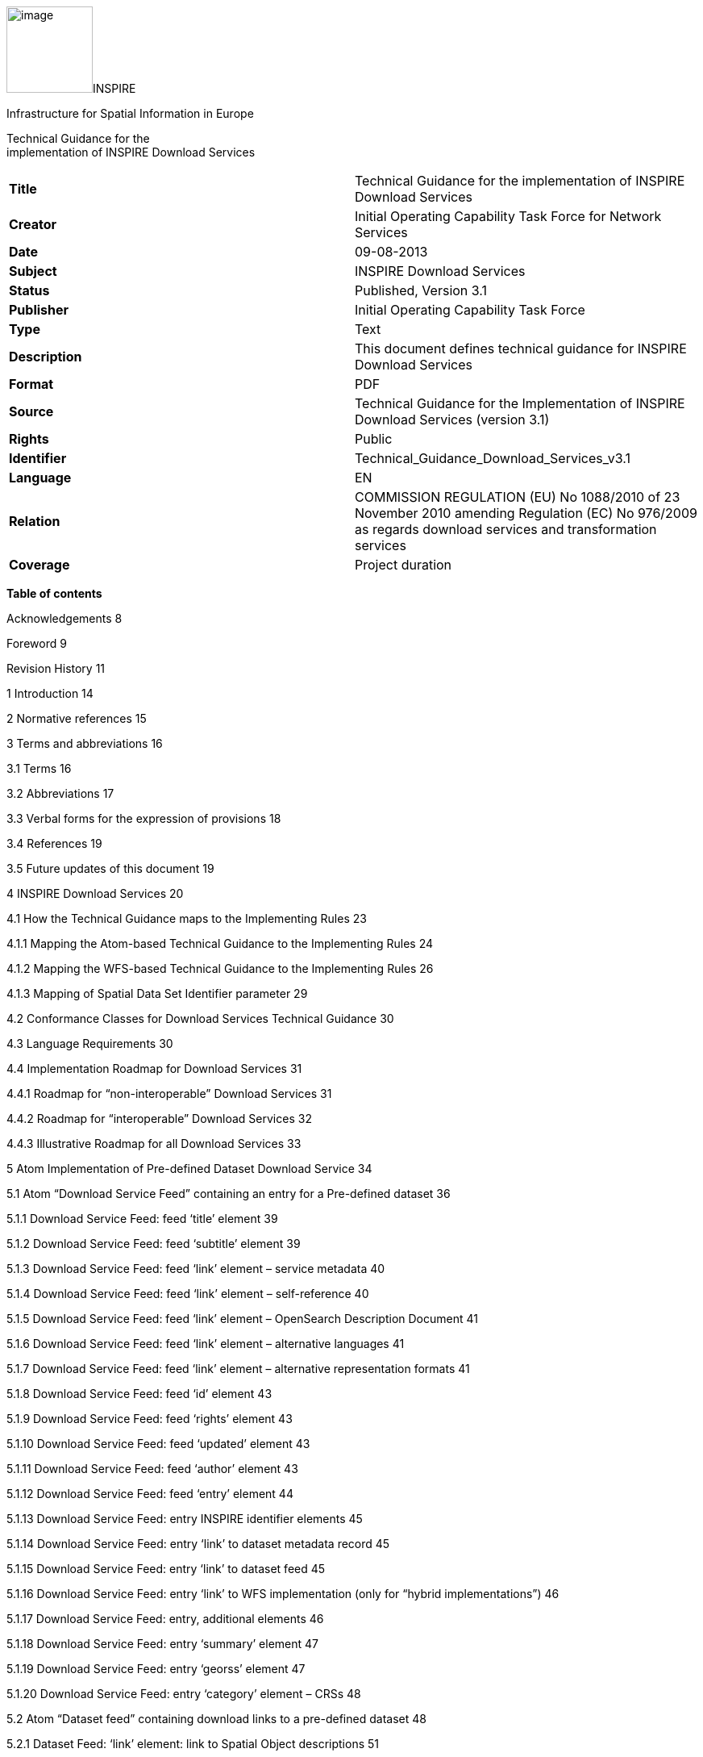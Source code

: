image:media\image1.wmf[image,width=107,height=107]INSPIRE

Infrastructure for Spatial Information in Europe

Technical Guidance for the +
implementation of INSPIRE Download Services

[cols=",",]
|===
|*Title* |Technical Guidance for the implementation of INSPIRE Download Services
|*Creator* |Initial Operating Capability Task Force for Network Services
|*Date* |09-08-2013
|*Subject* |INSPIRE Download Services
|*Status* |Published, Version 3.1
|*Publisher* |Initial Operating Capability Task Force
|*Type* |Text
|*Description* |This document defines technical guidance for INSPIRE Download Services
|*Format* |PDF
|*Source* |Technical Guidance for the Implementation of INSPIRE Download Services (version 3.1)
|*Rights* |Public
|*Identifier* |Technical_Guidance_Download_Services_v3.1
|*Language* |EN
|*Relation* |COMMISSION REGULATION (EU) No 1088/2010 of 23 November 2010 amending Regulation (EC) No 976/2009 as regards download services and transformation services
|*Coverage* |Project duration
|===

*Table of contents*

Acknowledgements 8

Foreword 9

Revision History 11

1 Introduction 14

2 Normative references 15

3 Terms and abbreviations 16

3.1 Terms 16

3.2 Abbreviations 17

3.3 Verbal forms for the expression of provisions 18

3.4 References 19

3.5 Future updates of this document 19

4 INSPIRE Download Services 20

4.1 How the Technical Guidance maps to the Implementing Rules 23

4.1.1 Mapping the Atom-based Technical Guidance to the Implementing Rules 24

4.1.2 Mapping the WFS-based Technical Guidance to the Implementing Rules 26

4.1.3 Mapping of Spatial Data Set Identifier parameter 29

4.2 Conformance Classes for Download Services Technical Guidance 30

4.3 Language Requirements 30

4.4 Implementation Roadmap for Download Services 31

4.4.1 Roadmap for “non-interoperable” Download Services 31

4.4.2 Roadmap for “interoperable” Download Services 32

4.4.3 Illustrative Roadmap for all Download Services 33

5 Atom Implementation of Pre-defined Dataset Download Service 34

5.1 Atom “Download Service Feed” containing an entry for a Pre-defined dataset 36

5.1.1 Download Service Feed: feed ‘title’ element 39

5.1.2 Download Service Feed: feed ‘subtitle’ element 39

5.1.3 Download Service Feed: feed ‘link’ element – service metadata 40

5.1.4 Download Service Feed: feed ‘link’ element – self-reference 40

5.1.5 Download Service Feed: feed ‘link’ element – OpenSearch Description Document 41

5.1.6 Download Service Feed: feed ‘link’ element – alternative languages 41

5.1.7 Download Service Feed: feed ‘link’ element – alternative representation formats 41

5.1.8 Download Service Feed: feed ‘id’ element 43

5.1.9 Download Service Feed: feed ‘rights’ element 43

5.1.10 Download Service Feed: feed ‘updated’ element 43

5.1.11 Download Service Feed: feed ‘author’ element 43

5.1.12 Download Service Feed: feed ‘entry’ element 44

5.1.13 Download Service Feed: entry INSPIRE identifier elements 45

5.1.14 Download Service Feed: entry ‘link’ to dataset metadata record 45

5.1.15 Download Service Feed: entry ‘link’ to dataset feed 45

5.1.16 Download Service Feed: entry ‘link’ to WFS implementation (only for “hybrid implementations”) 46

5.1.17 Download Service Feed: entry, additional elements 46

5.1.18 Download Service Feed: entry ‘summary’ element 47

5.1.19 Download Service Feed: entry ‘georss’ element 47

5.1.20 Download Service Feed: entry ‘category’ element – CRSs 48

5.2 Atom “Dataset feed” containing download links to a pre-defined dataset 48

5.2.1 Dataset Feed: ‘link’ element: link to Spatial Object descriptions 51

5.2.2 Dataset Feed: optional ‘link’ element: link to Download feed 52

5.2.3 Dataset Feed: Entry ‘link’ element: link to pre-defined dataset 52

5.2.4 Dataset Feed: guidance for datasets which contain multiple files. 53

5.2.5 Dataset Feed: guidance on media types 55

5.2.6 Dataset Feed: entry ‘georss’ element 56

5.2.7 Dataset Feed: entry ‘category’ element 56

5.3 Language Requirements for Atom Implementation 56

5.4 OpenSearch Document structure. 58

5.4.1 OpenSearch Description: ‘Url’ element: link to self 59

5.4.2 OpenSearch Description: Generic search template 59

5.4.3 OpenSearch Description: Describe Spatial Data Set Operation template 61

5.4.4 OpenSearch Description: Get Spatial Data Set Operation template 61

5.4.5 OpenSearch Description: Spatial Dataset Identifiers 62

5.4.6 OpenSearch Description: Available Languages 63

6 Web Feature Service and Filter Encoding Implementation of Pre-defined Dataset Download Service 64

6.1 Conformance to ISO 19142 ‘Simple WFS’ Conformance Class 64

6.2 Conformance to ISO 19143 ‘Query’ Conformance Class 64

6.3 Conformance to ISO 19142 ‘HTTP GET’ Conformance Class 64

6.4 Stored Query Support 65

6.5 INSPIRE Datasets and WFS Features 66

6.6 Publishing INSPIRE metadata using ows:ExtendedCapabilities 66

6.7 Language Requirements for WFS/FE Implementation of Pre-defined Download. 69

6.7.1 GetCapabilities-Operation (language requirements) 69

6.7.2 Common concept for other operations (optional) 73

6.7.3 Language support in OWS 75

7 Web Feature Service and Filter Encoding implementation of Direct Access Download Service. 77

7.1 Necessary elements from WFS-based Pre-defined dataset download service 77

7.2 Conformance to ISO 19142 ‘Basic WFS’ Conformance Class 77

7.3 Conformance to ISO 19143 ‘Ad hoc Query’ Conformance Class 77

7.4 Conformance to ISO 19143 ‘Resource Identification’ Conformance Class 78

7.5 Conformance to ISO 19143 ‘Minimum Standard Filter’ Conformance Class 78

7.6 Conformance to ISO 19143 ‘Minimum Spatial Filter’ Conformance Class 78

7.7 Conformance to ISO 19143 ‘Minimum Temporal Filter’ Conformance Class 78

7.8 Conformance to ISO 19143 ‘Minimum XPath’ Conformance Class 78

7.9 Language requirements for Direct Access Download Services 79

7.9.1 DescribeFeatureType Operation (language requirements) 79

7.9.2 GetFeature Operation (language requirements) 79

7.10 WFS metadata for “hybrid implementations” 79

8 Quality of Service 80

8.1 General requirements 80

8.2 Performance 81

8.2.1 Implementation requirements mandated by the Implementing Rule 81

8.2.2 Normalized testing procedure 82

8.3 Capacity 84

8.3.1 Implementation requirements mandated by the Implementing Rule 84

8.3.2 Normalized testing procedure 85

8.4 Availability 85

8.4.1 Implementation requirements mandated by the Implementing Rule 85

8.4.2 Normalized testing procedure 85

Annex A: Example OpenSearch script 87

Annex B: UML Atom/OpenSearch Deployment Diagram 89

* +
Table of Examples*

Example 1: Sample Atom feed, containing two entries: 34

Example 2: Sample “Download Service Feed” (Atom) with an entry for a Hydrography dataset 36

Example 3: Sample feed title 39

Example 4: Sample feed subtitle 40

Example 5: Example service metadata link 40

Example 6: Example reference to feed 40

Example 7: Alternative links to HTML versions of a document (in both English and German). 41

Example 8: Example feed id element 43

Example 9: Example feed rights element 43

Example 10: Example updated element 43

Example 11: Example feed author element 44

Example 12: Example entry showing a link to a single “Dataset Feed” 44

Example 13: Namespace declaration for inspire_dls 45

Example 14: Example Spatial Dataset URI 45

Example 15: Example link to a dataset metadata record 45

Example 16: Example link to a single “Dataset Feed” 45

Example 17: Example link to a WFS implementation for the Direct Access operations 46

Example 18: Example summary element 47

Example 19: GeoRSS-Simple Point 47

Example 20: GeoRSS-Simple Polygon 47

Example 21: Example CRS descriptions 48

Example 22: Example “Dataset Feed” containing links to a pre-defined dataset 48

Example 23: Links to the INSPIRE registry (for Watercourse and Standing Water) 51

Example 24: Optional upward link to download service feed 52

Example 25: Example link to pre-defined dataset 52

Example 26: Use of bbox and time attributes 54

Example 27: Multi-part dataset described by a content element 54

Example 28: Multi-part dataset described by an external document 55

Example 29: GML download 55

Example 30: Zipped media 56

Example 31: Using the category element to refer to an EPSG code (registered at OGC) 56

Example 32: Alternative representation is available in German (hreflang=“de”) 57

Example 33: English feed with alternative version in German 57

Example 34: German feed with alternative version in English 57

Example 35: Open Search description document 58

Example 36: Example reference to self 59

Example 37: Example generic URL search template 60

Example 38: Example Describe Spatial Data Set template 61

Example 39: Using an OpenSearch template for building a Describe Spatial Data Set request 61

Example 40: Example Get Spatial Data Set template 61

Example 41: OpenSearch URL template returning an Atom feed. 62

Example 42: Example Get Spatial Data Set template 62

Example 43: Example Language support 63

Example 44: Custom stored query requesting a dataset by ID and CRS (informative only) 65

Example 45: Extended capabilities 68

Example 46: Extended Capabilities structure 71

Example 47: Response to [OGC-GetCapabilities-Request]&LANGUAGE=eng 72

Example 48: Response to [OGC-GetCapabilities-Request] or [OGC-GetCapabilities-Request]&LANGUAGE=fre 73

Example 49: Response to any GetCapabilities-Request (only German supported) 73

Example 50: Service response including supported languages 74

Example 51: Response to [OCG-GetCapabilities-Request]&LANGUAGE=eng or [OCG-GetCapabilities-Request] 74

Example 52: Response to [OCG-GetCapabilities-Request]&LANGUAGE=ger 75

Example 53: Performance tests for long-running operations 82

Example 54: Get Spatial Data Set operation 84

Example 55: Availability tests for long-running operations 86

*Table of Figures*

Figure 1: Relationship between INSPIRE Implementing Rules and Technical Guidance 10

Figure 2: Simple sequence diagram showing download of datasets via a pre-defined download service 22

Figure 3: Simple sequence diagram showing a typical sequence of operations to download spatial data objects from a direct access dataset download service. 22

Figure 4: Illustration of Implementation Roadmap* 33

Figure 5 Overview of Atom feed structures 36

Figure 6. Atom feed viewed in Firefox 42

Figure 7. Atom feed viewed in Internet Explorer 42

Figure 8. Download service integrated as a search engine in Internet Explorer 60

Figure 9: Detailed Sequence Diagram Download Service 81

== Acknowledgements

Many individuals and organisations have contributed to the development of these Guidelines.

The Network Services Drafting Team responsible for the Technical Guidance v2.0 included: Jean-Jacques Serrano, Graham Vowles, Olaf Østensen, Didier Richard, Markus Müller, Lars Bernard, Michel Grothe, Marek Brylski, Lassi Lehto, Christian Elfers, Roland-Michael Wagner, Dominique Flandroit, Tapani Sarjakoski.

The Initial Operating Capability Task Force has assumed responsibility of the Technical Guidance document following v2.0 and an IOC TF Service Team was tasked to update the Technical Guidance Document. The following members of the Initial Operating Capability Task Force or the Initial Operating Capability Task Force Service Team have greatly contributed to this version: Anders Friis-Christensen (DK), Bart Cosyn (BE), Andreas von Dömming (DE), Timothy Duffy (UK), Jani Kylmäaho (FI), Gianluca Luraschi (EMSA), Clemens Portele (DE), Didier Richard (FR), Wolfgang Tinkl (AT).

The team at the Joint Research Centre of the European Commission that contributed to this version of the guidelines includes: Michele Chinosi, Ioannis Kanellopoulos, Michel Millot, Angelo Quaglia, Michael Lutz and Alexander Kotsev.

We are grateful to all the IOC Task Force Members who through their careful reviews and comments helped to correct a number of issues and made a valuable contribution to this edition.

Special thanks go to Dominic Lowe (UK) for the tremendous job he did in editing version 3.0 of the guidelines.

Finally we would like to thank Debbie Wilson from Snowflake Software for her comments and suggestions to version 3.0.

*Contact information*

Michael Lutz

European Commission

Joint Research Centre

Institute for Environment and Sustainability

TP262, Via Fermi 2749

I-21027 Ispra (VA)

ITALY

E-mail: michael.lutz@jrc.ec.europa.eu

Tel.: +39-0332-786759

http://ec.europa.eu/dgs/jrc/

http://inspire.jrc.ec.europa.eu/

== Foreword

Directive 2007/2/EC of the European Parliament and of the Council [*Directive 2007/2/EC*], adopted on 14 March 2007 aims at establishing an Infrastructure for Spatial Information in the European Community (INSPIRE) for environmental policies, or policies and activities that have an impact on the environment. INSPIRE will make available relevant, harmonised and quality geographic information to support the formulation, implementation, monitoring and evaluation of policies and activities, which have a direct or indirect impact on the environment.

INSPIRE is based on the infrastructures for spatial information established and operated by the 27 Member States of the European Union. The Directive addresses 34 spatial data themes needed for environmental applications, with key components specified through technical implementing rules. This makes INSPIRE a unique example of a legislative “regional” approach.

To ensure that the spatial data infrastructures of the Member States are compatible and usable in a Community and trans-boundary context, the Directive requires that common Implementing Rules (IR) are adopted in the following areas.

* Metadata;
* The interoperability and harmonisation of spatial data and services for selected themes (as described in Annexes I, II, III of the Directive);
* Network Services;
* Measures on sharing spatial data and services;
* Co-ordination and monitoring measures.

The Implementing Rules are adopted as Commission Decisions or Regulations, and are binding in their entirety.

In particular with respect the Network Services, Implementing Rules are required for the following services (Article 11(1) of the Directive):

[loweralpha]
. _“discovery services search for spatial datasets and spatial data services on the basis of the content of corresponding metadata, and display the metadata content;_
. _view services as a minimum, display, navigate, zoom in/out, pan, or overlay spatial datasets and display legend information and any relevant content of metadata;_
. _download services enabling copies of complete spatial datasets, or of parts of such sets, to be downloaded;_
. _transformation services enabling spatial datasets to be transformed with a view to achieving interoperability;_
. _invoke spatial data services" enabling data services to be invoked.” +
_

In addition to the Implementing Rules, non-binding Technical Guidance documents describe detailed implementation aspects and relations with existing standards, technologies, and practices. They may need to be revised during the course of implementing the infrastructure to take into account the evolution of technology, new requirements, and cost benefit considerations. Figure 1. illustrates the relationship between the INSPIRE Regulations containing Implementing Rules and their corresponding Technical Guidance documents.

image:media\image2.png[image,width=605,height=367]

Figure 1: Relationship between INSPIRE Implementing Rules and Technical Guidance

Technical Guidance documents define how Member States might implement the Implementing Rules described in a Commission Regulation. Technical Guidance documents may include non-binding technical requirements that must be satisfied if a Member State chooses to conform to the Technical Guidance. Implementing this technical guidance will maximise the interoperability of INSPIRE services.

This Technical Guidance concerns the INSPIRE Download Services. The Technical Guidance contains detailed technical documentation highlighting the mandatory and the recommended elements related to the implementation of INSPIRE Download Services. The technical provisions and the underlying concepts are often illustrated by use case diagrams and accompanied by examples.

_Note that while the guidance in this document meets all the download service requirements for Annex I themes it may not be so suitable for some of the data in Annex II and III themes. If later data specifications relating to Annex II or Annex III themes should require additional functionality, like those covered by the OGC Web Coverage Service (WCS) or the OGC Sensor Observation Service (SOS), this Technical Guidance document will be extended accordingly. Likewise, other implementations (e.g. Linked Data) may be considered in future extensions of this Technical Guidance._

This document will be publicly available as a ‘non-paper’, as it does not represent an official position of the Commission, and as such cannot be invoked in the context of legal procedures.

*Legal Notice*

Neither the European Commission nor any person acting on behalf of the Commission is responsible for the use which might be made of this publication.

== Revision History

[cols=",,,",options="header",]
|===
|*Date* |*Release* |*Editor* |*Description*
|25 Sep 2009 |2.0 |Network Services Drafting Team |Draft Technical Guidance (Published)
|14 Dec 2011 |2.1 |Dominic Lowe a|
Aligned structure with View and Download guidance.

Added Atom guidance and mappings.

General editorial changes.

|9 Jan 2012 |2.2 |Dominic Lowe |Major restructuring following IOC TF meeting.
|18 Jan 2012 |2.3 |Dominic Lowe |Further Atom guidance and WFS guidance. General editorial changes and formatting.
|2 Feb 2012 |2.4 |Dominic Lowe |Editing following teleconference and review by IOC TF members. Significant edits to Atom section. Restructured language requirements. Added table of WFS to IR mapping.
|10 Feb 2012 |2.5 |Dominic Lowe |Numerous detail edits in preparation for wider review. Added implementation roadmap diagram and extended capabilities section.
|17 Feb 2012 |2.6 |Dominic Lowe |Substantially revised mapping to IR section. Fixed issues with numbering of requirements and recommendations.
|02 Apr 2012 |2.6.5 |Dominic Lowe |Interim version for internal review, following 2.6 consultation. Major changes to Atom chapter.
|05 Apr 2012 |2.7 |Dominic Lowe |Added OpenSearch section, addressed many outstanding comments, Added section on Media types/compression.
|03 May 2012 |2.8 |Dominic Lowe |Many editorial changes and clarifications, changes to GeoRSS, OpenSearch sections, Diagrams.
|04 May 2012 |3.0rc |Dominic Lowe |Updated milestones. Edits in response to JRC comments.
|11 Jun 2012 |3.0rc2 |Dominic Lowe |Edited in response to IOC TF comments.
|12 Jun 2012 |3.0 |Dominic Lowe |Minor final corrections.
|16 Jul 2012 |3.0.1 |Dominic Lowe a|
Corrected georss:polygon coordinates in examples Example 2:, Example 12: and Example 20: as follows:

<georss:polygon>47.202 5.755 55.183 5.755 55.183 15.253 47.202 15.253 47.202 5.755 </georss:polygon>

Section 5.4, Example 35: (previously not numbered), OpenSearch Description document:

Changed from: +
<Url type="application/atom+xml" rel="results" template="http://xyz.org/search.php?q=\{searchTerms}"/>

to: +
<Url type="text/html" rel="results" template="http://xyz.org/search.php?q=\{searchTerms}"/>

|21 Feb 2013 |3.0.2 |Ioannis Kanellopoulos |Added Chapter 8 on Quality of Services
|9 Aug 2013 |3.1 |Angelo Quaglia, Michael Lutz, Alexander Kotsev a|
Updated sections 4 and 4.2 to enable the possibility of a “hybrid implementation” based on Atom for Part A and WFS for Parts B and C.

Added pointer to the demo instance of an Atom based Download Service at the beginning of Chapter 5.

Changed “application/vnd.iso.19139+xml” to “application/xml” in text and examples in section 5.1.3.

Added note on metadata in Atom and WFS for “hybrid implementations” in section 5.1.3.

Added motivation for html alternative representation in section 5.1.7.

Removed reference to “application/vnd.ogc.csw.GetRecordByIdResponse_xml” in TG Requirement 6.

Added new sub-section 5.1.16. Download Service Feed: entry ‘link’ to WFS implementation, valid for hybrid implementations only.

Added explanation about how the OpenSearch document is introduced to satisfy the Network Service Regulation and about the fact that no requirements are placed on the technology used to implement the search script. Added note about the fact that the sample script uses content negotiation in section 5.4.

Extended section 5.4.2 on the generic search template; changed type to “text/html” in TG Requirement 41.

Explained machine-to-machine interaction for the Describe Spatial Data Set operation in section 5.4.3.

Added default values for CRS and language parameters in section 5.4.5, TG Requirement 43 and Example 40:.

Changed language code ‘en-GB’ to ‘en’ in Example 43:.

Changed ‘application/zip’ to ‘application/x-filegdb’ in Example 35:, Example 40: and Annex A.

Added ‘Croatian’ language in Table 1 and Table 2.

Added recommendation for single Stored Query with predefined identifier in Chapter 6.4 “Stored Query Support”.

Modified TG Requirement 51 to include ‘DataSetIdCode’ and ‘DataSetIdNamespace’ parameters instead of the previously existing ‘DataSetId’.

Added requirement for WFS-based Predefined data set download services that they only serve one data set per endpoint in Chapter 6.5 “INSPIRE Datasets and WFS Features”.

Removed dependency of Conformance class 3 on conformance class 2 in section 7 and TG Requirement 61.

Moved subsections 6.2.2 “DescribeFeatureType Operation (language requirements)” and 6.6.3 “GetFeature Operation (language requirements” to Chapter 7.9.

Added new sub-section 7.10 for WFS metadata in case of hybrid Atom/WFS implementations.

|===

== Introduction

Directive 2007/2/EC of the European Parliament and of the Council of 14 March 2007 establishing an Infrastructure for Spatial Information in the European Community (INSPIRE) was published in the official Journal on the 25th April 2007. The INSPIRE Directive entered into force on the 15th May 2007.

The purpose of the infrastructure is to enable the formulation, implementation, monitoring activities and evaluation of Community environmental policies at all levels – European, national and local – and to provide public information.

INSPIRE builds on the infrastructures for spatial information that have already been created by the Member States. The components of those infrastructures include: metadata, spatial data themes (as described in Annexes I, II, III of the Directive), network services and technologies; agreements on data sharing, access and use; coordination and monitoring mechanisms, processes and procedures.

The guiding principles of INSPIRE are:

* {blank}
+
____
that the infrastructures for spatial information in the Member States should be designed to ensure that spatial data are stored, made available and maintained at the most appropriate level;
____
* {blank}
+
____
that it is possible to combine spatial data from different sources across the Community in a consistent way and share them between several users and applications;
____
* {blank}
+
____
that it is possible for spatial data collected at one level of public authority to be shared between all the different levels of public authorities;
____
* {blank}
+
____
that spatial data are made available under conditions that do not restrict their extensive use; and
____
* {blank}
+
____
that it is easy to discover available spatial data, to evaluate their fitness for purpose and to know the conditions applicable to their use.
____

The text of the INSPIRE Directive is available from available from the European Union Law website (EU-LEX) http://eur-lex.europa.eu/LexUriServ/LexUriServ.do?uri=CELEX:32007L0002:EN:NOT. The Directive identifies what needs to be achieved, and Member States have two years from the date of adoption to bring into force national legislation, regulations, and administrative procedures that define how the agreed objectives will be met taking into account the specific situation of each Member State. To ensure that the spatial data infrastructures of the Member States are compatible and usable in a Community and trans-boundary context, the Directive requires that common Implementing Rules (IR) are adopted in a number of specific areas. Implementing Rules are adopted as Commission Decisions, and are binding in their entirety.

According to Article 5(4) of the Directive, the INSPIRE Implementing Rules shall take account of relevant, existing international standards and user requirements.

The scope of this document is to detail the INSPIRE technical requirements for *Download Services* from the Implementing Rules, such that these services can be implemented consistently across Europe.

These Implementing Rules are, as much as possible, in conformance with European and international standards, current practices in stakeholder communities and relevant European initiatives such as e‑Government, and the EU interoperability framework.

== Normative references 

The following referenced documents are indispensable for the application of this document. For dated references, only the edition cited applies. For undated references, the latest edition of the referenced document (including any amendments) applies.

INSPIRE, Implementing Directive 2007/2/EC of the European Parliament and of the Council as regards interoperability of spatial datasets and services, *INSPIRE Directive*

IETF RFC 4287 The Atom Syndication Format, *ATOM*

GeoRSS-Simple The Simple Serialization of GeoRSS, http://www.georss.org/simple *GeoRSS*

OpenSearch Description Document format, http://www.opensearch.org/Specifications/OpenSearch/1.1 *OpenSearch*

ISO 19142:2010 Geographic information -- Web Feature Service, *ISO 19142*

ISO 19143:2010 Geographic information -- Filter encoding, *ISO 19143*

INSPIRE Network Services Regulation, *INS NS,* COMMISSION REGULATION (EU) No 976/2009 of 23 November 2010 as amended by Regulation (EC) No 1088/2010 as regards download services and transformation services

INSPIRE Metadata Regulation, *INS MD,* COMMISSION REGULATION (EC) No 1205/2008 of 3 December 2008 implementing Directive 2007/2/EC of the European Parliament and of the Council as regards metadata. See also Corrigendum to INSPIRE Metadata Regulation.

INSPIRE Metadata Implementing Rules, *IR MDTG,* Guidelines based on EN ISO 19115 and EN ISO 19119 for Commission Regulation (EC) No 1205/2008 of 3 December 2008 implementing Directive 2007/2/EC of the European Parliament and of the Council as regards metadata

INSPIRE spatial datasets and services Regulation, *INS SDS,* COMMISSION REGULATION (EU) No 1089/2010 of 23 November 2010 implementing Directive 2007/2/EC of the European Parliament and of the Council as regards interoperability of spatial datasets and services

W3C Protocol for Web Description Resources (POWDER): Description Resources, http://www.w3.org/TR/powder-dr/, *POWDER*

== Terms and abbreviations

=== Terms

[arabic]
. *download services* +
enabling copies of spatial datasets, or parts of such sets, to be downloaded and, where practicable, accessed directly [INSPIRE Directive]
. *INSPIRE registry* +
the official registry containing definitions for terms and feature concepts in INSPIRE. http://inspire-registry.jrc.ec.europa.eu/
. *metadata* +
information describing spatial datasets and spatial data services and making it possible to discover, inventory and use them [INSPIRE Directive]
. *network services* +
network services should make it possible to discover, transform, view and download spatial data and to invoke spatial data and e-commerce services [INSPIRE Directive]
. **spatial data +
**data with a direct or indirect reference to a specific location or geographic area [INSPIRE Directive]
. **spatial dataset +
**identifiable collection of spatial data [INSPIRE Directive]
. **dataset +
**short term sometimes used instead of ‘spatial dataset’, same meaning as ‘spatial dataset’.

===  +
Abbreviations

CRS Coordinate Reference System

FE Filter Encoding, referring to ISO 19143

GeoRSS GeoRSS-Simple

GET HTTP Get Method

GML Geography Markup Language

HTTP Hypertext Transfer Protocol

INSPIRE Infrastructure for Spatial Information in Europe

IR Implementing Rule

ISO International Organisation for Standardisation

JRC Joint Research Centre

NS Network Services

OGC Open Geospatial Consortium

OWS OGC Web Services Common Specification

WFS Web Feature Service, referring to ISO 19142

===  +
Verbal forms for the expression of provisions

In accordance with the ISO rules for drafting, the following verbal forms shall be interpreted in the given way:

* “shall” / “shall not”: a requirement, mandatory to comply with the technical guidance
* “should” / “should not”: a recommendation, but an alternative approach may be chosen for a specific case if there are reasons to do so
* “may” / “need not”: a permission

*Technical Guidance Conformance Classes notation*

The Technical Guidance in this document is divided into Conformance Classes, so that it is possible to declare conformance to specific parts of the Technical Guidance. _To conform to a Conformance Class it is necessary to meet all of the Requirements (see next section) in that Conformance Class._

Conformance Classes are identified in the document as follows:

*TG Conformance Class #: [TITLE]* conformance classes are shown using this style

*Technical Guidance Requirements and Recommendations notation*

Requirements and the recommendations for INSPIRE Download Services within this technical guidance are highlighted and numbered as shown below:

*TG Requirement #* requirements are shown using this style

TG Recommendation # recommendations are shown using this style.

It is important to note that, implementation requirements and implementation recommendations may refer to either service or client implementations. Requirements and recommendations belong to the conformance class in which they are found in this document.

*Note*: It is worth noting that requirements as specified in the INSPIRE Regulations and Implementing Rules are legally binding, and that requirements and recommendations as specified in INSPIRE Technical Guidance are *not* legally binding. Therefore, within this technical guidance we have used the terms ‘TG requirement’ and ‘TG recommendation’ to indicate what is technically required or recommended to conform to the Technical Guidance.

*XML Example notation*

XML Examples are shown using Courier New on a grey background with yellow for emphasis as below:

<inspire:example>

<inspire:highlight>

Highlighted Text for emphasis

</inspire:highlight>

</inspire:example>

*Note*: XML Examples are informative and are provided for information only and are expressly not normative.

=== References

References within this document are denoted using “Section” or “Annex”. For example, Section 5.3.1 or Annex A.

References to other documents refer to the list of normative references in Section 3 and use the abbreviated title as indicated in *Bold* text. For example, [*INS NS*] uses the abbreviated title for the document as shown below:

____
INSPIRE Network Services Regulation, *INS NS,* COMMISSION REGULATION (EU) No 1088/2010 of 23 November 2010 amending Regulation (EC) No 976/2009 as regards download services and transformation services
____

References within other documents are show as above using the abbreviated title, together with the appropriate section within the document. For example, [*INS NS,* Section 2.2.3], refers to Section 2.2.3 within the document as listed above.

=== Future updates of this document

There are some issues that are foreseen, but are not covered or only partially covered in this version of the Technical Guidance.

These are:

* Pre-defined download of datasets contained in multiple physical files.
** Although some provision for multiple links is given in the current Atom guidance, it is foreseen that this solution may not be scalable for very large numbers of files and also that there is no way to provide metadata for individual files (e.g. geographic, temporal coverage). Other solutions will be explored.
* More WFS examples for Stored Queries and Direct Download.
* Guidance for Spatial Object Types that may be more suited to delivery via Web Coverage Services or Sensor Observation Services.

== INSPIRE Download Services

This document provides Technical Guidance for the implementation of technical service interfaces for INSPIRE Download Services. This guidance is based on the abstract model established in the INSPIRE Network Services Regulation [*INS NS*].

The Network Services Regulation describes the following four download operations [*INS NS*, Annex IV, Part A] that _must_ be implemented by Download Services:

* Get Download Service Metadata
* Get Spatial Dataset
* Describe Spatial Dataset

* Link Download Service

The Network Services Regulation also states that _where practicable_, the following two operations [*INS NS*, Annex IV, Part B] _shall_ be implemented by Download Services:

* Get Spatial Object
* Describe Spatial Object Type

Furthermore, _if_ the _Get Spatial Object_ and _Describe Spatial Object Type_ operations are implemented then particular search capabilities [*INS NS*, Annex IV, Part C] shall also be implemented. These capabilities include the ability to search by:

* URI of Spatial Dataset
* Key attributes of spatial objects, including URI and date/time of update
* Bounding Box
* Spatial data theme
* Combinations of the above

In practice therefore, this means there are _two_ types of Download Services that may be implemented; those that satisfy the minimum functional requirements from the Regulation [*INS NS*, Annex IV, Part A] and those that satisfy the full functional requirements [*INS NS*, Annex IV, Parts A, B & C]. As stated in the Regulation, the later should be implemented _where practicable_.

For the remainder of this document these two types of Download Service are referred to as follows:

* “Pre-defined dataset download service(s)”_;_

____
_A pre-defined dataset download service provides for the simple download of pre-defined datasets (or pre-defined parts of a dataset) with no ability to query datasets or select user-defined subsets of datasets. A pre-defined dataset or a pre-defined part of a dataset could be (for example) a file stored in a dataset repository, which can be downloaded as a complete unity with no possibility to change content, whether encoding, the CRS of the coordinates, etc._
____

* “Direct access download service(s)”;

____
_A direct access download service extends the functionality of a pre-defined dataset download service to include the ability to query and download subsets of datasets. The direct access download service allows more control over the download than the simple download of a pre-defined dataset or pre-defined part of a dataset. It can therefore be considered to be more ‘advanced’ than pre-defined dataset download. In this case, the spatial information is typically stored in a repository (e.g. a database) and only accessible through a middleware data management system (although the precise implementation may vary). The term direct access is used to mean the capability of a client application or client service to interact directly with the contents of the repository, e.g. by retrieving parts of the repository based upon a query. The query can be based upon spatial or temporal criteria, or by specific properties of the instances of the spatial object types contained in the repository._
____

In addition to the above definitions, a pre-defined dataset or a pre-defined part of a dataset is characterised by two conditions:

* _It has a metadata record and can be discovered using an INSPIRE conformant discovery service._
* _The metadata contains a link (URL – uniform resource locator) whereby the dataset or part of dataset can be immediately downloaded by a simple HTTP-protocol GET-request. The URL can optionally link to a resource where rights management services can be invoked prior to the simple download by use of HTTP-protocol._

Furthermore, note that the phrase ‘part(s) of a dataset’ refers only to _logical_ parts of a dataset. It does _not_ refer to _physical_ parts of a dataset, for example where a large dataset has been split into multiple files for storage or access reasons.

As an example, a logical ‘part of a dataset’ could be a road network for a single administrative region. This ‘part dataset’ would have its own metadata record as described above and would effectively act as a normal dataset in the INSPIRE infrastructure. This is in contrast to say, if a road network was split into 100 tiles for storage efficiency. In the latter case, the physical parts of the logical dataset would not be exposed with metadata records.

Of course there may be a correspondence between the logical and physical parts of a dataset.

The precise definition of what constitutes a particular pre-defined dataset or pre-defined part of datasets is a matter for individual data providers and will vary according to the context. However as indicated above an example of usage could be where the pre-defined dataset is a dataset conforming to one of the INSPIRE themes covering the whole Member State, while a pre-defined part of the dataset could be a subset of this, covering for instance an administrative subdivision of the Member State.

_NOTE: For readability purposes, the short phrase “pre-defined dataset” is often used in this document. Whenever this phrase is encountered it should be interpreted as meaning the longer phrase “pre-defined dataset or a pre-defined part of a dataset”. Where reference is made to physical parts of a dataset this is made explicit._

Figure 2 shows a typical sequence of operations used when downloading data from a pre-defined dataset download service.

image:media\image3.png[image,width=605,height=379]

Figure 2: Simple sequence diagram showing download of datasets via a pre-defined download service

Figure 3 shows a typical sequence of operations used when downloading data from a direct access dataset download service.

image:media\image4.png[image,width=605,height=377]

Figure 3: Simple sequence diagram showing a typical sequence of operations to download spatial data objects from a direct access dataset download service.

In both cases above, the end point for the _Get Download Service Metadata Request_ (i.e. the Atom feed or the WFS GetCapabilities) is taken from the Download Service ISO Metadata retrieved from the Discovery Service. More specifically the Resource Locator Metadata element shall include the link to the _Get Download Service Metadata Request._

The following sections of this document provide detailed Technical Guidance for implementing Download Services using existing standards:

* _Chapter 5_ contains Technical Guidance for implementing pre-defined dataset download services using the Atom syndication format [*ATOM*]
* _Chapter 6_ contains Technical Guidance for implementing pre-defined dataset download services using the ISO 19142 Web Feature Service [*ISO 19142]* and ISO 19143 Filter Encoding Specification [*ISO 19143]*
* _Chapter 7_ contains Technical Guidance for implementing direct access download services using the ISO 19142 Web Feature Service [*ISO 19142]* and ISO 19143 Filter Encoding [*ISO 19143]*

Anybody implementing Download Services following this Technical Guidance should therefore choose to do one (or more, but at least one) of the following for each Download Service provided:

* Satisfy the minimum functional requirements of the Regulation [*INS NS*, Annex IV, Part A] by following the Technical Guidance in Chapter 5 (using Atom).

* Satisfy the minimum functional requirements of the Regulation [*INS NS*, Annex IV, Part A] by following the Technical Guidance in Chapter 6 (using WFS).
* Satisfy the full functional requirements of the Regulation [*INS NS*, Annex IV, Parts A, B & C] by following the Technical Guidance in Chapters 6 _and_ 7 (using WFS & Filter Encoding).
* Satisfy the full functional requirements of the Regulation [*INS NS*, Annex IV, Parts A, B & C] by following the Technical Guidance in Chapters 5 _and_ 7 (using Atom and WFS & Filter Encoding). This case will be referred to as a “hybrid implementation” in this Technical Guidance.

Table 1 illustrates the relationship between the parts of the Regulation [*INS NS*, Annex IV] and the implementation choices presented in this document.

[cols=",,",options="header",]
|===
|*_Implementation choices_* |*Part A (mandatory)* |*Parts B & C (where practicable)*
|*_ATOM_* |Chapter 5 |Not possible with Atom
|*_WFS_* |Chapter 6 |Chapter 7
|===

Table 1: Possible implementation choices for Download Services

In addition, the Network Services Regulation contains requirements for Quality of Service [*INS NS*, Annex I]. Technical Guidance for this is given in Chapter 8 and this Technical Guidance must be followed in addition to any Technical Guidance given in Chapters 5-7.

=== How the Technical Guidance maps to the Implementing Rules

The purpose of this Technical Guidance is to provide practical guidance for implementation that is guided by, and satisfies, the requirements of the underlying legislation. The tables in the following three sections demonstrate how the Atom and WFS implementations described in this document satisfy the legal requirements of the Network Services Regulation [*INS NS*]. The underlying legislation is rarely referred to in the rest of this document, so these tables should be referred back to if necessary.

==== Mapping the Atom-based Technical Guidance to the Implementing Rules

The following set of tables shows how the guidance for Atom implementations given in Chapter 5 satisfies the Network Services Regulation. Each operation is in a separate table.

[cols=",",]
|===
|*Get Download Service Metadata* |**M/O/C**footnote:[Mandatory/Optional/Conditional to conform with Network Services Regulation [*INS NS*]]
a|
*Description in INS NS (Annex IV, Part A)*

Provides all necessary information about the service, the available Spatial Datasets, and describes the service capabilities.

* *Request parameters*
** Natural language to be used for the content of the response
* *Response parameters*
** Download Service Metadata
** Operations Metadata
** Languages
** Spatial Data Sets Metadata

|M
a|
*_Recommended Atom-based implementation_*

*_(satisfies pre-defined download only)_*

|
|*_Get Download Service Metadata Request_* a|
Metadata records for Download Services shall be available in a Discovery Service. The Resource Locator metadata element for the Download Service shall contain a link to the Atom feed.

The Get Download Service Metadata request is an HTTP GET request to the Download Service to retrieve the Atom feed.

|*_Get Download Service Metadata Response_* |The response from the Download Service will be an Atom feed which includes the download service INSPIRE metadata, operations metadata, response and supported languages, spatial data sets metadata and their corresponding CRS. See Section 5.1.
|===

Table 2: Get Download Service Metadata – Atom Implementation

[cols=",",]
|===
|*Get Spatial Data Set* |*M/O/C*
a|
*Description in INS NS (Annex IV, Part A)*

The Get Spatial Data Set operation allows the retrieval of a Spatial Dataset.

* *Request parameters*
** Language
** Spatial Data Set Identifier
** Coordinate Reference System
* *Response parameters*
** Requested Spatial Data Set in the requested language and CRS

|M
a|
*_Recommended Atom-based implementation_*

*_(satisfies pre-defined download only)_*

|
|*_Get Spatial Data Set Request_* a|
Pre-defined spatial datasets can be retrieved using the URL template identified by rel=”results” in the OpenSearch description document. The request contains the CRS, Spatial Data Set Identifier and language as parameters.

Pre-defined spatial datasets can also be retrieved by following link elements in Atom feed entries as described in Section 5.2.2

An HTTP GET request is made to the link target.

|*_Get Spatial Data Set Response_* |The response will be a pre-defined spatial dataset in the requested language and CRS.
|===

Table 3: Get Spatial Data Set – Atom Implementation

[cols=",",]
|===
|*Describe Spatial Dataset* |*M/O/C*
a|
*Description in INS NS (Annex IV, Part A)*

This operation returns the description of all the types of Spatial Objects contained in the Spatial Dataset.

* *Request parameters*
** Language
** Spatial Data Set Identifier
* *Response parameters*
** Description of the Spatial Objects in the requested Spatial Data Set and requested language

|M
a|
*_Recommended Atom-based implementation_*

*_(satisfies pre-defined download only)_*

|
|*_Describe Spatial Data Set Request_* |The Describe Spatial Data Set Request is issued using the URL template identified by rel=”describedby” in the OpenSearch description document. The request contains the Spatial Data Set Identifier and Language as parameters.
|*_Describe Spatial Data Set Response_* |The response is another Atom Feed (a “Dataset Feed” ) containing links to descriptions of the Spatial Object Types in the <link rel=”describedby”> element. Reference to the INSPIRE Registry as described in Section 5.2.1 should be made where possible.
|===

Table 4: Describe Spatial Data Set – Atom Implementation

[cols=",",]
|===
|*Link Download Service* |*M/O/C*
a|
*Description in INS NS (Annex IV, Part A)*

Allows the declaration, by a Public Authority or a Third Party, of the availability of a Download Service for downloading Spatial Datasets or, where practicable, Spatial Objects, through the Member State’s Download Service while maintaining the downloading capability at the Public Authority or the Third Party location.

|M
a|
*_Recommended Atom-based implementation_*

*_(satisfies pre-defined download only)_*

|
|To be implemented by uploading the appropriate metadata to the INSPIRE network as referred to in Article 11 using the PublishMetadata function of an INSPIRE compliant discovery service |
|===

Table 5: Link Download Service – Atom Implementation

==== Mapping the WFS-based Technical Guidance to the Implementing Rules

The following set of tables shows how the guidance for WFS implementations given in Chapters 6 and 7 satisfies the Network Services Regulation. Again, each operation is in a separate table.

[cols=",",]
|===
|*Get Download Service Metadata* |*M/O/C*
a|
*Description in INS NS (Annex IV, Part A)*

Provides all necessary information about the service, the available Spatial Datasets, and describes the service capabilities.

* *Request parameters*
** Natural language to be used for the content of the response
* *Response parameters*
** Download Service Metadata
** Operations Metadata
** Languages
** Spatial Data Sets Metadata

|M
|*_Recommended WFS-based implementation_* |
|*_Get Download Service Metadata Request_* a|
Metadata records for Download Services shall be available in a Discovery Service. The Resource Locator metadata element for the Download Service shall contain a link to the GetCapabilities of the WFS..

The Get Download Service Metadata request is a GetCapabilities request to the WFS indicated in the metadata record.

|*_Get Download Service Metadata Response_* |The Get Download Service Metadata Response will be a WFS capabilities document, which includes the download service INSPIRE metadata, operations metadata, response and supported languages, spatial data sets metadata and their corresponding CRS.
|*_WFS/FE Conformance Classes_* |ISO 19142: Simple WFS, HTTP Get
|===

Table 6: Get Download Service Metadata - WFS Implementation

[cols=",",]
|===
|*Get Spatial Data Set* |*M/O/C*
a|
*Description in INS NS (Annex IV, Part A)*

The Get Spatial Data Set operation allows the retrieval of a Spatial Dataset.

* *Request parameters*
** Language
** Spatial Data Set Identifier
** Coordinate Reference System
* *Response parameters*
** Requested Spatial Data Set in the requested language and CRS

|M
|*_Recommended WFS-based implementation_* |
|*_Get Spatial Data Set Request_* a|
Pre-defined spatial datasets in different CRS/DataSetIdCode/ DataSetIdNamespace/language combinations can be retrieved using Stored Queries as described in Section 6.4

A GetFeature request shall be made to a WFS that uses a StoredQuery for the pre-defined dataset.

|*_Get Spatial Data Set Response_* |The WFS shall return a set of features corresponding to the pre-defined dataset in the requested language and CRS.
|*_WFS/FE Conformance Classes_* a|
ISO 19142: Simple WFS, HTTP Get

ISO 19143: Query

|===

Table 7: Get Spatial Data Set - WFS Implementation

[cols=",",]
|===
|*Describe Spatial Dataset* |*M/O/C*
a|
*Description in INS NS (Annex IV, Part A)*

This operation returns the description of all the types of Spatial Objects contained in the Spatial Dataset.

* *Request parameters*
** Language
** Spatial Data Set Identifier
* *Response parameters*
** Description of the Spatial Objects in the requested Spatial Data Set and requested language.

|M
|*_Recommended WFS-based implementation_* |
|*_Describe Spatial Data Set Request_* a|
The spatial object types are described in the GetCapabilities response of the WFS.

A GetCapabilities request is made to a WFS.

|*_Describe Spatial Data Set Response_* |The WFS shall return a valid Capabilities document in the requested language, which identifies the Spatial Object types available.
|*_WFS/FE Conformance Classes_* |ISO 19142: Simple WFS, HTTP Get
|===

Table 8: Describe Spatial Data Set - WFS Implementation

[cols=",",]
|===
|*Link Download Service* |*M/O/C*
a|
*Description in INS NS (Annex IV, Part A)*

Allows the declaration, by a Public Authority or a Third Party, of the availability of a Download Service for downloading Spatial Datasets or, where practicable, Spatial Objects, through the Member State’s Download Service while maintaining the downloading capability at the Public Authority or the Third Party location.

|M
|*_Recommended WFS-based implementation_* |
|To be implemented by uploading the Download Service INSPIRE metadata to the INSPIRE network as referred to in Article 11 using the PublishMetadata function of an INSPIRE compliant discovery service. The Resource Locator metadata element of the Download Service metadata record shall contain a link to the Atom Feed and/or the WFS GetCapabilities document. |
|*_WFS/FE Conformance Classes_* |None
|===

Table 9: Link Download Service - WFS Implementation

[cols=",",]
|===
|*Get Spatial Object* |*M/O/C*
a|
*Description in INS NS (Annex IV, Part B)*

This operation allows the retrieval of Spatial Objects based upon a query.

* *Request parameters*
** Language
** Spatial Data Set Identifier
** Coordinate Reference System
** Query
* *Response parameters*
** Spatial Objects Set
** Spatial Objects Set Metadata

a|
O

(Direct access download only)

|*_Recommended WFS-based implementation_* |
|*_Get Spatial Object Request_* a|
The WFS provides support for ad-hoc queries as defined in TG Requirement 63.

A GetFeature request with required query arguments is made to the WFS.

|*_Get Spatial Object Response_* |The WFS returns a set of features that meet the requirements of the query expression.
|*_WFS/FE Conformance Classes_* a|
ISO 19142: Simple WFS, HTTP Get

ISO 19143: Query, Ad hoc Query

|===

Table 10: Get Spatial Object - WFS Implementation

[cols=",",]
|===
|*Describe Spatial Object Type* |*M/O/C*
a|
*Description in INS NS (Annex IV, Part B)*

This operation returns the description of the specified Spatial Objects types [sic].

* *Request parameters*
** Language
** Spatial Object Type
* *Response parameters*
** Description of the Spatial Object Type in conformity with regulation (EU) No.1089/2010

a|
O

(Direct access download only)

|*_Recommended WFS-based implementation_* |
|*_Request_* |A DescribeFeatureType request is made to the WFS.
|*_Response_* |The WFS responds with the XML schema for the requested Spatial Object types
|*_WFS/FE Conformance Classes_* |ISO 19142: Simple WFS, HTTP Get
|===

Table 11: Describe Spatial Object Type - WFS Implementation

[cols=",",]
|===
|*Search Criteria for the Get Spatial Object Operation* |*M/O/C*
a|
*Description in INS NS (Annex IV, Part C)*

For the purposes of the Get Spatial Object Operation of the Download Service,

the following search criteria shall be implemented:

— Unique Resource Identifier* of Spatial Dataset,

— all relevant key attributes and the relationship between Spatial Objects as set out in Regulation (EU) No 1089/2010; in particular the Unique Identifier of Spatial Object and the temporal dimension characteristics, including the date of update,

— bounding box, expressed in any of the Coordinate Reference Systems listed in Regulation (EU) No 1089/2010,

— Spatial Data Theme.

To allow for discovering spatial objects through a combination of search criteria, logical and comparison operators shall be supported.

* The phrase 'Unique Identifier of Spatial Object' should be interpreted in this Technical Guidance as being the 'External unique object identifier' as set out in section 2.1 of Annex I of (EU) No 1089/2010 [INS SDS].

a|
O

(Direct access download only)

|*_Recommended WFS-based implementation_* |
|*_Request_* a|
Various ad hoc query capabilities are provided by the Filter Encoding Specification (TG Requirement 63 to TG Requirement 68).

A GetFeature request may be made with Query arguments.

|*_Response_* |The WFS returns a set of features that meet the requirements of the query expression.
|*_WFS/FE Conformance Classes_* a|
ISO 19142: Simple WFS, HTTP Get, Basic WFS

ISO 19143: Query, Ad hoc Query, Resource Identification, Minimum Standard Filter, Minimum Spatial Filter, Minimum Temporal Filter, Minimum XPath

|===

Table 12: Search Capabilities - WFS Implementation

==== Mapping of Spatial Data Set Identifier parameter

The Spatial Data Set Identifier parameter is defined in the Network Service regulation [*INS NS*] as _“The Spatial Data Set Identifier parameter shall contain the Unique Resource Identifier of the Data Set”_

The following table demonstrates how the Spatial Data Set Identifier is mapped between the Atom and WFS based Technical Guidance and the corresponding ISO metadata of the spatial data set. The Spatial Data Set Identifier parameter maps to either the RS_Identifier or the MD_Identifier depending on what type of Spatial Data Set Identifier is used in the corresponding ISO metadata.

[cols=",,,",options="header",]
|===
| |*INSPIRE Download Service* |*RS_Identifier* |*MD_Identifier*
|*WFS* |inspire_dls:SpatialDataSetIdentifier/inspire_common:Code |gmd:RS_Identifier/code |gmd:MD_Identifier/code
| |inspire_dls:SpatialDataSetIdentifier/inspire_common:Namespace |gmd:RS_Identifier/codespace |
|*ATOM* |spatial_dataset_identifier_code |gmd:RS_Identifier/code |gmd:MD_Identifier/code
| |spatial_dataset_identifier_namespace |gmd:RS_Identifier/codespace |
|===

Table 13: Mapping the Spatial Data Set Identifier parameter

===  +
Conformance Classes for Download Services Technical Guidance

In order to declare a level of conformance with this Technical Guidance it is necessary to meet the requirements of any conformance class to which conformance is declared.

The following conformance classes are defined in this document.

[cols=",,,",options="header",]
|===
|*Conformance Class* |*Description* |*M/O/C* |*Chapter*
|1: Pre-defined Atom |Implementation of pre-defined download service using Atom |C, shall be M if “WFS pre-defined” is not conformed to |5
|2: Pre-defined WFS |Implementation of pre-defined download service using WFS |C, shall be M if “Atom pre-defined” is not conformed to |6
|3: Direct WFS |Implementation of direct access download service using WFS |O |7
|4: Quality of Service |Quality of Service criteria and requirements |M |8
|===

Table 14: Conformance Classes for Download Service Technical Guidance

Conformance may be declared in the Download Service ISO 19139 metadata record. Since the metadata record requires conformance to a specification rather than a part of a specification, it is suggested that the form _technicalGuidance#levelN_ is used, where _technicalGuidance_ refers to this document and _N_ refers to the conformance class (e.g. _technicalGuidance#level2_).

Also the conformance with several conformance classes can be specified. For example, for a “hybrid” implementation based on Atom for Part A and WFS for Parts B and C, which meets the quality of service requirements could declare conformance with _technicalGuidance#level1, technicalGuidance#level3 and technicalGuidance#level4._

If a WFS service does not conform to Part A of [*INS NS,* Annex IV], it cannot on its own be considered compliant with the requirements of the Regulation. Only the combination of an Atom or WFS service conformant with part A with a WFS conformant to Parts B and C can be considered compliant.

=== _Language Requirements_

The Network Services Regulation requires that multilingual aspects for network services are supported [*INS NS*]. As there is no standard way to deal with multilingualism within the current ISO or OGC specifications, the following basic principles shall be used for INSPIRE Network Services (including Download Services):

____
_A network service [Download Service] metadata response shall contain a list of the natural languages supported by the service. This list shall contain one or more languages that are supported_.

_A client may specify a specific language in a request. If the requested language is contained in the list of supported languages, the natural language fields of the service response shall be in the requested language. If the requested language is not supported by the service, then this parameter shall be ignored._
____

For each relevant Conformance Class in this document these statements are defined as requirements and additional implementation guidance is given.

=== _Implementation Roadmap for Download Services_

_Note: This section is entirely informative and is here simply to assist with practical implementations. It has no legal basis and is not any way intended to supplement, modify or replace any legally binding statements made elsewhere._

The milestones (including dates) for implementation of all INSPIRE Services are outlined in the INSPIRE Implementation Roadmap which can be found at:

http://inspire.jrc.ec.europa.eu/index.cfm/pageid/44

In order to provide clear Technical Guidance for implementation it is useful to expand upon the meaning and practical implications of the roadmap milestones that relate to Download Services.

_Note that the INSPIRE Implementation Roadmap does not make any distinction between pre-defined dataset download services and direct access download services as described in this document. The timescales and milestones for both are the same, the only discriminator being that direct access download services should be implemented where practicable_.

In the initial stages of the INSPIRE Implementation Roadmap, datasets made available via Download Services are not required to be compliant with the thematic Data Specifications and may be provided via Download Services in existing formats ‘as-is’. So for convenience we shall refer to these here as “_non-interoperable_” Download Services.

In later stages of the INSPIRE Implementation Roadmap datasets made available via Download Services _are_ expected to be compliant with the thematic Data Specifications, i.e. the _data_ delivered via these services must conform to the requirements of the thematic Data Specifications. So, again for convenience only, we shall refer to these here as “_interoperable_” Download Services.

Since the timescales for Annex I, II and III themes differ there is some overlap between the implementation timescales of non-interoperable and interoperable Download Services.

Sections 4.4.1 to 4.4.3 provide additional guidance to help with the interpretation of those milestones, which are relevant to the provision of Download Services.

==== Roadmap for “non-interoperable” Download Services

The milestones in Table 15 (below) can be interpreted to mean that datasets should be made available for download via Download Services but the datasets _do not_ have to be formatted according to the INSPIRE Data Specifications*.

*_This interpretation was clarified during the workshop on legal issues held on the 17th of June 2010 in Brussels with Q&A available at:_ http://inspire.jrc.ec.europa.eu/documents/INSPIRE_/INSPIRE_legal_issues.PDF _(page 18, final question and question part (c) page 28)_

For the latest dates of these milestones please refer to the INSPIRE Implementation Roadmap.

[cols=",,,",options="header",]
|===
| |*_Milestone_* |*_Article*_* |*_Technical Guidance_*
|*MS1* |*Member States shall provide the Download Services with initial operating capability* |16 |For _Annex I and II_ datasets, Download Services shall be provided, although these services need not fully comply with the Network Services implementing rules at this point. The _data_ delivered by these services do not need to comply with the thematic Data Specifications.
|*MS2* |*Download services operational* |16 |For _Annex I and II_ datasets, fully compliant (with IR NS) Download Services shall be provided. The _data_ delivered by these services do not need to comply with the thematic Data Specifications.
|*MS3* |*Metadata available for spatial datasets and services corresponding to Annex III* |6(b) |For Annex III datasets, fully compliant (with IR NS) Download Services shall be provided. The _data_ delivered by these services do not need to comply with the thematic Data Specifications.
|===

Table 15: Milestones for "non-interoperable" Download Services

*From the INSPIRE Directive

==== Roadmap for “interoperable” Download Services

The milestones in Table 16 (below) can be interpreted to mean that datasets should be made available for download via Download Services in a way that is _compliant_ with the requirements of the Data Specifications as well as the Network Services requirements.

[cols=",,,",options="header",]
|===
| |*_Milestone_* |*_Article*_* |*_Technical Guidance_*
|*MS4* |*Implementation of Commission Regulation (EU) No 102/2011 of 4 February 2011 amending Regulation (EU) No 1089/2010 implementing Directive 2007/2/EC of the European Parliament and of the Council as regards interoperability of spatial datasets and services for newly collected and extensively restructured Annex I spatial datasets available* |7§3, 9(a) |Newly collected or extensively restructured Annex I datasets shall be made available via Download Services in a way that is compliant with both Data Specifications and Network Services requirements.
|*MS5* |*_Newly collected and extensively restructured Annex II and III spatial datasets available_* |7§3, 9(b) |Newly collected or extensively restructured Annex II and III datasets shall be made available via Download Services in a way that is compliant with both Data Specifications and Network Services requirements.
|*MS6* |*Implementation of Commission Regulation (EU) No 1089/2010 of 23 November 2010 implementing Directive 2007/2/EC of the European Parliament and of the Council as regards interoperability of spatial datasets and services for other Annex I spatial datasets still in use at the date of adoption* |7§3, 9(a) |All Annex I datasets still in use shall be made available via Download Services in a way that is compliant with both Data Specifications and Network Services requirements.
|*MS7* |*Other Annex II and III spatial datasets available in accordance with IRs for Annex II and III* |7§3, 9(b) |All Annex II and III datasets still in use shall be made available via Download Services in a way that is compliant with both Data Specifications and Network Services requirements.
|===

Table 16: Milestones for "interoperable" Download Services

*From the INSPIRE Directive

==== Illustrative Roadmap for all Download Services

The roadmap described above in sections 4.4.1 and 4.4.2 is further illustrated in Figure 4:

image:media\image5.png[image,width=605,height=419]

Figure 4: Illustration of Implementation Roadmap*

_*Dates in this figure are accurate at the time of publication. For definitive dates refer to the roadmap published on the INSPIRE website: (http://inspire.jrc.ec.europa.eu/index.cfm/pageid/44)_

== Atom Implementation of Pre-defined Dataset Download Service

*TG Conformance Class 1: Pre-defined Atom:* Implement Pre-Defined Dataset Download Service (“Part A”) using Atom

_This conformance class is inclusive of:_

_TG Requirement 1 to_ _TG Requirement 45_

_TG Recommendation 1 to_ _TG Recommendation 12_

An operational implementation of an INSPIRE Atom based Download Service implementation is available on the INSPIRE Geoportal:

[cols=",",options="header",]
|===
|Demo |http://inspire-geoportal.ec.europa.eu/demos/ccm/
|Top feed |http://inspire-geoportal.ec.europa.eu/demos/ccm/democcmdownloadservice.atom.en.xml
|Code inspector a|
http://inspire-geoportal.ec.europa.eu/demos/ccm/codeview.html

This web page displays the source code of the Atom feeds and of the OpenSearch description document of the demo. When clicking on specific rows of the code or description, the text of the relevant requirement is displayed.

|===

This Technical Guidance recommends the Atom syndication format [*ATOM*] as one way to implement pre-defined dataset download services with a minimal implementation cost and complexity. Section 4.1.1 contains a descriptive mapping between the Network Services Regulation [*INS NS*] and the guidance in this chapter.

The Atom syndication format provides a simple, widely understood mechanism for publishing information on the web in the form of feeds in a way that is compatible with existing web architecture and many tools. In addition Atom is supplemented in this guidance by OpenSearch which provides a service-type interface to the static atom documents.

As described in the Atom standard [*ATOM*], Atom is an XML-based document format that describes lists of related information known as "feeds". These feeds are then composed of a number of items, known as "entries", each with an extensible set of elements that contain information about the entry. For example, each entry has a title. Entries may also contain additional feeds.

[arabic]
. Sample Atom feed, containing two entries:

<?xml version="1.0" encoding="utf-8"?>

<feed xmlns="http://www.w3.org/2005/Atom">

<title>Simple Atom feed example</title>

<link href="http://myexample.com/"/>

<updated>2011-12-14T13:16:32Z</updated>

<author>

<name>A. N. Other</name>

</author>

<id>urn:uuid:8fa70ca0-2659-11e1-bfc2-0800200c9a66</id>

<entry>

<title>My first Atom entry</title>

<link href="http://myexample.com/atom123abc"/>

<id>urn:uuid:c53a6970-2659-11e1-bfc2-0800200c9a66 </id>

<updated>2011-12-14T13:15:02Z</updated>

<summary>This is an entry in a feed</summary>

</entry>

<entry>

<title>My second Atom entry</title>

<link href="http://myexample.com/atom456xyz"/>

<id>urn:uuid: f80b23d0-2659-11e1-bfc2-0800200c9a66</id>

<updated>2011-12-14T13:16:32Z</updated>

<summary>This is another entry in a feed</summary>

</entry>

</feed>

This Technical Guidance recommends using Atom feeds to make available pre-defined datasets in a consistent manner. The guidance in this chapter can be summarised at a high-level as follows:

* {blank}
+
____
A single Atom feed is published as a top-level “Download Service Feedfootnote:[the terms “Download Service Feed(s)” and “Dataset Feed(s)” are used in this chapter to differentiate between the two types of feed. However the terms have no wider meaning in INSPIRE (legally or otherwise).]”.
____
* {blank}
+
____
This feed contains a link to an OpenSearch description document which provides operations metadata for the Download Service. The OpenSearch description document provides information about the operations implemented by the download service.
____
* {blank}
+
____
This feed contains one or more Atom entries: one per pre-defined data set.
____
* {blank}
+
____
Each of these Atom entries shall contain a link to _another_ Atom Feed (a “Dataset Feed”) that describes the particular pre-defined data set.
____
* {blank}
+
____
Each of these “Dataset Feeds” shall contain Atom Entries with links to download the pre-defined dataset in different formats (e.g. in GML, ShapeFile, etc.) and in different Coordinate Reference Systems. One link shall be provided for each format/CRS combination.
____
* Feeds may be provided in multiple languages (as described in Section 5.3)

This pattern is illustrated further in Figure 5.

[arabic]
. Pre-defined Dataset Download Service implementations shall publish separate datasets as individual entries within an Atom feed.
. All Atom feeds (and entries in feeds) shall conform to all the requirements in the Atom specification, RFC 4287.

In addition the Atom feeds are supplemented with GeoRSS information to enable integration in tools that support this format (e.g. Google Earth).

[arabic, start=3]
. All GeoRSS information in Atom feeds shall conform to the GeoRSS-Simple specification.

In addition the Atom feeds are supplemented with OpenSearch information to as a way to specify operations for the Download Service.

[arabic, start=4]
. All OpenSearch information in Atom feeds shall conform to the OpenSearch specification.

It is also possible to enrich the Atom feeds with XML content from other schemes although discussion of this is beyond the scope of the Technical Guidance.

image:media\image6.png[image,width=605,height=402]

Figure 5 Overview of Atom feed structures

=== Atom “Download Service Feed” containing an entry for a Pre-defined dataset 

The following Download Service Feed example contains a single Atom entry which points to the Dataset Feed for a pre-defined dataset, in this case a Hydrography dataset. The Dataset Feed is described in Section 5.2. This example is conformant to the Pre-defined Atom conformance class and can be used as a template for implementation.

[arabic, start=2]
. Sample “Download Service Feed” (Atom) with an entry for a Hydrography dataset

<!-- Example "Download Service Feed" -->

<feed xmlns="http://www.w3.org/2005/Atom"

xmlns:georss="http://www.georss.org/georss" xmlns:inspire_dls="http://inspire.ec.europa.eu/schemas/inspire_dls/1.0" xml:lang="en">

<!-- feed title -->

<title>XYZ Example INSPIRE Download Service</title>

<!-- feed subtitle -->

<subtitle>INSPIRE Download Service of organisation XYZ providing Hydrography data</subtitle>

<!-- link to download service ISO 19139 metadata -->

<link href="http://xyz.org/metadata/iso19139_document.xml" rel="describedby" type="application/xml"/>

<!-- self-referencing link to this feed -->

<link href="http://xyz.org/download/en.xml" rel="self" type="application/atom+xml"

hreflang="en" title="This document"/>

<!-- link to Open Search definition file for this service-->

<link rel="search" href="http://xyz.org/search/opensearchdescription.xml" type="application/opensearchdescription+xml" title="Open Search Description for XYZ download service"/>

<!-- link to this feed in another language -->

<link href="http://xyz.org/download/de.xml" rel="alternate"

type="application/atom+xml" hreflang="de"

title="The download service information in German"/>

<!-- link to another representation of this feed (HTML) -->

<link href="http://xyz.org/download/index.html" rel="alternate"

type="text/html" hreflang="en"

title="An HTML version of this document"/>

<!-- link to this feed in HTML in another language-->

<link href="http://xyz.org/download/index.de.html" rel="alternate"

type="text/html" hreflang="de"

title="An HTML version of this document in German"/>

<!-- identifier -->

<id>http://xyz.org/download/en.xml</id>

<!-- rights, access restrictions -->

<rights>Copyright (c) 2012, XYZ; all rights reserved</rights>

<!-- date/time this feed was last updated -->

<updated>2012-03-31T13:45:03Z</updated>

<!-- author contact information -->

<author>

<name>John Doe</name>

<email>doe@xyz.org</email>

</author>

<!-- entry for a "Dataset Feed" for a pre-defined dataset -->

<entry>

<!-- title for "Dataset Feed" for pre-defined dataset -->

<title>Water network ABC Dataset Feed</title>

<!--Spatial Dataset Unique Resource Identifier for this dataset-->

<inspire_dls:spatial_dataset_identifier_code>wn_id1</inspire_dls:spatial_dataset_identifier_code> <inspire_dls:spatial_dataset_identifier_namespace>http://xyz.org/</inspire_dls:spatial_dataset_identifier_namespace>

<!-- link to dataset metadata record -->

<link href="http://xyz.org/metadata/abcISO19139.xml" rel="describedby" type="application/xml"/>

<!-- link to "Dataset Feed" for pre-defined dataset -->

<link rel="alternate" href="http://xyz.org/data/waternetwork_feed.xml" type="application/atom+xml"

hreflang="en" title="Feed containing the pre-defined waternetwork dataset (in one or more downloadable formats)"/>

<!-- link to related WFS implementing Direct Access operations -->

<link rel="related" href="http://xyz.org/wfs?request=GetCapabilities&amp;service=WFS&amp;version=2.0.0" type="application/xml" title="Service implementing Direct Access operations"/>

<!-- identifier for "Dataset Feed" for pre-defined dataset -->

<id>http://xyz.org/data/waternetwork_feed.xml</id>

<!-- rights, access info for pre-defined dataset -->

<rights>Copyright (c) 2002-2011, XYZ; all rights reserved</rights>

<!-- last date/time this entry was updated -->

<updated>2012-03-31T13:45:03Z</updated>

<!-- summary -->

<summary>This is the entry for water network ABC Dataset</summary>

<!-- optional GeoRSS-Simple polygon outlining the bounding box of the pre-defined dataset described by the entry. Must be lat lon -->

<georss:polygon>47.202 5.755 55.183 5.755 55.183 15.253 47.202 15.253 47.202 5.755</georss:polygon>

<!-- CRSs in which the pre-defined Dataset is available -->

<category term="http://www.opengis.net/def/crs/EPSG/0/25832" label="ETRS89 / UTM zone 32N"/>

<category term="http://www.opengis.net/def/crs/EPSG/0/4258" label="ETRS89"/>

</entry>

<!-- Any number of "Dataset Feeds" for different pre-defined datasets may be added here as separate entries -->

</feed>

Note that only some of the mandatory INSPIRE Metadata elements for the Download service have been mapped to the Atom feed files.

[cols=",",options="header",]
|===
a|
*INSPIRE Metadata elements*

*(Mandatory - Conditional)*

|*Atom implementation*
|Resource Title (M) |/feed/title
|Resource Abstract (M) |/feed/subtitle
|Resource Type (M) |Not mapped
|Resource Locator (C) a|
Feed level link in the top Atom feed

/feed/link[@rel="self"]

|Coupled Resource (C) a|
Entry level link in the top Atom feed

/feed/entry/link[@rel="describedby"]

|Spatial Data Service Type (M) |Not mapped
|Keyword (M) |Not mapped
|Geographic Bounding Box (C) |Not mapped
|Temporal Reference (M) |Not mapped
|Spatial Resolution (C) |Not mapped
|Conformity (M) |Not mapped
|Conditions for Access and Use (M) |Not mapped
|Limitations on Public Access (M) a|
Feed level link in the top Atom feed

/feed/rights

|Responsible Organisation (M) a|
Feed level link in the top Atom feed

/feed/author

|Metadata Point of Contact (M) |Not mapped
|Metadata Date (M) a|
Feed level link in the top Atom feed

/feed/updated

|Metadata Language (M) a|
Feed level link in the top Atom feed

/feed/link[@rel="self"]/@hreflang

|===

Table 17: Mapping of INSPIRE Metadata elements to Atom

All the required INSPIRE metadata elements are to be found in the linked ISO 19139 metadata document for the Download service as explained in Section 5.1.3.

The following sections explain in more detail how this example Atom feed is formed and what must be done to meet particular Technical Guidance requirements.

==== Download Service Feed: feed ‘title’ element

The title element shall be used to provide a title for the feed as a whole. Typically this will correspond with the ‘Resource Title’ in the corresponding service metadata record.

[arabic, start=3]
. Sample feed title

<!-- feed title -->

<title>XYZ Example INSPIRE Download Service</title>

[arabic, start=5]
. The ‘title’ element of an Atom feed shall be populated with a human readable title for the feed.

==== Download Service Feed: feed ‘subtitle’ element

The subtitle element may be used to provide a subtitle (containing additional information) for the feed as a whole. Typically this will correspond with the ‘Resource Abstract’ in the corresponding service metadata record.

[arabic, start=4]
. Sample feed subtitle

<!-- feed subtitle -->

<subtitle>INSPIRE Download Service of organisation XYZ providing Hydrography data</subtitle>

[arabic]
. The ‘subtitle’ element of an Atom feed may be populated with a human readable subtitle for the feed.

==== Download Service Feed: feed ‘link’ element – service metadata

Every Download Service must have a corresponding Metadata record in a discovery service.

An Atom link element shall be provided that links to the metadata record for this Download Service. This should be a discovery service metadata record. The value of the ‘rel’ attribute for this link shall be “describedby” [*POWDER*] The value of the ‘type’ attribute shall be “application/xml” or “application/vnd.ogc.csw.GetRecordByIdResponse_xml”.

[arabic, start=5]
. Example service metadata link

<!-- link to service ISO 19139 metadata -->

<link href="http://xyz.org/metadata/iso19139_document.xml" rel="describedby" type="application/xml"/>

[arabic, start=6]
. The “Download Service Feed” shall contain an Atom ‘link’ element that links to the metadata record for this Download Service. The value of the ‘rel’ attribute of this element shall be “describedby” and the value of the ‘type’ attribute shall be either "application/xml".

NOTE In case of a “hybrid implementation” based on Atom and WFS for Parts B and C, only the Atom service needs to be described through metadata in a discovery service. The link to the WFS implementations shall be established through the “related” link element in the Atom feed (see TG Requirement 16).

==== Download Service Feed: feed ‘link’ element – self-reference

The feed shall have a link element which contains an HTTP URI for the feed document itself. This URI shall provide the location of the feed and resolve to the feed. The value of the ‘rel’ attribute for this link shall be “self”.

[arabic, start=6]
. Example reference to feed

<!-- self-referencing link to this feed -->

<link href="http://xyz.org/download/en.xml" rel="self" type="application/atom+xml"

hreflang="en" title="This document"/>

[arabic, start=7]
. The “Download Service Feed” shall contain an Atom ‘link’ element that contains an HTTP URI for the “Download Service Feed” document. The value of the ‘rel’ attribute of this element shall be “self”, the ‘hreflang’ attribute shall use the appropriate language code and the value of the ‘type’ attribute shall be “application/atom+xml”.

==== Download Service Feed: feed ‘link’ element – OpenSearch Description Document

A link element shall be provided that links to an OpenSearch description document for the Download Service. The value of the ‘rel’ attribute of this link shall be “search”. The structure of the OpenSearch description document is described separately in Section 5.4.

[arabic, start=8]
. The “Download Service Feed” shall contain an Atom ‘link’ element that contains a link to an OpenSearch description document for the Download Service. The value of the ‘rel’ attribute of this element shall be “search”, the ‘hreflang’ attribute shall use the appropriate language code and the value of the ‘type’ attribute shall be “application/opensearchdescription+xml”.

==== Download Service Feed: feed ‘link’ element – alternative languages

If the feed is available in different languages a link element shall be provided to each alternative language version of the document. This is described in detail in Section 5.3 (Language Requirements for Atom Implementation).

==== Download Service Feed: feed ‘link’ element – alternative representation formats

It is possible, although not a requirement of this guidance, to provide alternative representations of the feeds, for example in HTML. In this case the “alternate” value shall again be used for the ‘rel’ attribute.

[arabic, start=7]
. Alternative links to HTML versions of a document (in both English and German).

<!-- link to another representation of this feed (HTML) -->

<link href="http://xyz.org/download/index.html" rel="alternate"

type="text/html" hreflang="en"

title="An HTML version of this

document"/>

<!-- link to this feed in HTML in another language-->

<link href="http://xyz.org/download/index.de.html" rel="alternate"

type="text/html" hreflang="de"

title="An HTML version of this

document in German"/>

The HTML representation is useful to control how Atom feeds are displayed in different browsers and to be sure that all download links are easily accessible.

For example, in Internet Explorer the link to dataset feeds are not clickable.

The two screenshots shown in Figure 6 and Figure 7 illustrate that, when using the HTML representations, feed visualization is consistent between browsers, and download links (boxed in red) are accessible from the top feed.

image:media\image7.png[image,width=605,height=367]

Figure 6. Atom feed viewed in Firefox

image:media\image8.png[image,width=605,height=381]

Figure 7. Atom feed viewed in Internet Explorer

[arabic, start=2]
. Alternative representations (for example HTML) should be provided as links. Where this is done the ‘rel’ attribute should have the value “alternate”.

NOTE In the Apple Safari browser, Atom feed support has been removed starting in version 6. The open source and free Vienna RSS/Atom feed reader application (http://www.vienna-rss.org/) has been successfully tested as a replacement of the functionality previously available in Safari.

==== Download Service Feed: feed ‘id’ element

An identifier shall be provided for the feed as a whole. This identifier shall be the same HTTP URI that was used for the ‘self’ reference and shall therefore also dereference to the feed itself.

(In the Atom standard it is not required that the ‘id’ matches the ‘self’ reference but since this Download TG requires the use of HTTP URIs to identify feeds they are the same as a consequence).

[arabic, start=8]
. Example feed id element

<!-- identifier -->

<id>http://xyz.org/download/en.xml</id>

[arabic, start=9]
. The ‘id’ element of a feed shall contain an HTTP URI which dereferences to the feed

==== Download Service Feed: feed ‘rights’ element

The ‘rights’ element shall be used to capture any information about rights or restrictions to the Download Service. Typically this will correspond with the value of ‘accessConstraints’ in the corresponding service metadata record. Note that rights and restrictions may also be applied to individual pre-defined datasets in the linked “Dataset feed”.

[arabic, start=9]
. Example feed rights element

<!-- rights, access restrictions -->

<rights>Copyright (c) 2012, XYZ; all rights reserved</rights>

[arabic, start=10]
. The ‘rights’ element of a feed shall contain information about rights or restrictions for that feed.

==== Download Service Feed: feed ‘updated’ element

The ‘updated’ element shall contain the date and time of the most recent changes to the feed.

[arabic, start=10]
. Example updated element

<!-- date/time this feed was last updated -->

<updated>2012-03-31T13:45:03Z</updated>

[arabic, start=11]
. The ‘updated’ element of a feed shall contain the date, time and timezone at which the feed was last updated.

==== Download Service Feed: feed ‘author’ element

The ’author’ element shall contain the contact information for the author of the feed. This may be contact information for an individual or organisation responsible for the feed. More than one author element may be provided.

[arabic, start=11]
. Example feed author element

<!-- author contact information -->

<author>

<name>John Doe</name>

<email>doe@xyz.org</email>

</author>

[arabic, start=12]
. The ‘author’ element of a feed shall contain current contact information for an individual or organisation responsible for the feed. At the minimum, a name and email address shall be provided as contact information.

==== Download Service Feed: feed ‘entry’ element

As per TG Requirement 1 an entry shall be included for each pre-defined dataset.

[arabic, start=12]
. Example entry showing a link to a single “Dataset Feed”

<!-- entry for a "Dataset Feed" for a pre-defined dataset -->

<entry>

<!-- title for "Dataset Feed" for pre-defined dataset -->

<title>Water network ABC Dataset Feed</title>

<!—Spatial Dataset Unique Resourse Identifier for this dataset-->

<inspire_dls:spatial_dataset_identifier_code>wn_id1</inspire_dls:spatial_dataset_identifier_code> <inspire_dls:spatial_dataset_identifier_namespace>http://xyz.org/</inspire_dls:spatial_dataset_identifier_namespace>

<!-- link to dataset metadata record -->

<link href="http://xyz.org/metadata/abcISO19139.xml" rel="describedby" type=”application/xml”/>

<!-- link to "Dataset Feed" for pre-defined dataset -->

<link rel="alternate" href="http://xyz.org/data/waternetwork_feed.xml" type="application/atom+xml"

hreflang="en" title="Feed containing the pre-defined waternetwork dataset (in one or more downloadable formats)"/>

<!-- identifier for this entry -->

<id>http://xyz.org/data/abc/waternetwork</id>

<!-- rights, access info for pre-defined dataset -->

<rights>Copyright (c) 2002-2011, XYZ; all rights reserved</rights>

<!-- last date/time this entry was updated -->

<updated>2012-03-31T13:45:03Z</updated>

<!-- optional GeoRSS-Simple polygon defining the bounding box of the pre-defined dataset. Must be lat lon -->

<georss:polygon>47.202 5.755 55.183 5.755 55.183 15.253 47.202 15.253 47.202 5.755</georss:polygon>

</entry>

==== Download Service Feed: entry INSPIRE identifier elements

Each entry in the download service feed shall contain the INSPIRE Spatial Dataset Unique Resource Identifier for the dataset described by that entry. This is the Spatial Dataset Unique Resource Identifier as described in the INSPIRE Metadata Regulation [*INS MD*]. This shall be provided in two parts, the code (_inspire_dls:spatial_dataset_identifier_code_) and namespace (_inspire_dls:dsid_namspace_). The _inspire_dls_ namespace is defined as in the feed as follows:

[arabic, start=13]
. Namespace declaration for inspire_dls

xmlns:inspire_dls="http://inspire.ec.europa.eu/schemas/inspire_dls/1.0"

[arabic, start=14]
. Example Spatial Dataset URI

<!—Spatial Dataset Unique Resourse Identifier for this dataset-->

<inspire_dls:spatial_dataset_identifier_code>wn_id1</inspire_dls:spatial_dataset_identifier_code> <inspire_dls:spatial_dataset_identifier_namespace>http://xyz.org/data</inspire_dls:spatial_dataset_identifier_namespace>

[arabic, start=13]
. Each feed ‘entry’ in a “Download Service Feed” shall contain _spatial_dataset_identifier_code_ and _spatial_dataset_identifier_namespace_ elements which together contain the Spatial Dataset Unique Resource Identifier for the dataset described by the feed. These elements are defined in the _inspire_dls_ schema which shall be included in the namespace declarations of the feed.

==== Download Service Feed: entry ‘link’ to dataset metadata record

Each entry shall contain a link to a (ISO 19139) dataset metadata record. There shall be only one such link in each feed entry.

[arabic, start=15]
. Example link to a dataset metadata record

<!-- link to dataset metadata record -->

<link href="http://xyz.org/metadata/abcISO19139.xml" rel="describedby" type=”application/xml”/>

[arabic, start=14]
. Each feed ‘entry’ in a “Download Service Feed” shall contain a link to a Dataset metadata record. This link shall have a ‘rel’ attribute with a value of “describedby” and a ‘type’ attribute with a value “application/xml”

==== Download Service Feed: entry ‘link’ to dataset feed

Each entry shall contain a link to a “Dataset Feed” (Dataset Feeds are described in Section 5.2). There shall be only one such link in each feed entry.

[arabic, start=16]
. Example link to a single “Dataset Feed”

<!-- link to "Dataset Feed" for pre-defined dataset -->

<link rel="alternate" href="http://xyz.org/data/waternetwork_feed.xml" type="application/atom+xml"

hreflang="en" title="Feed containing the pre-defined waternetwork dataset (in one or more downloadable formats)"/>

[arabic, start=15]
. Each feed ‘entry’ in a “Download Service Feed” shall contain a single link to a “Dataset Feed”. This link shall have a ‘rel’ attribute with a value of “alternate” and a ‘type’ attribute with a value “application/atom+xml”

==== Download Service Feed: entry ‘link’ to WFS implementation (only for “hybrid implementations”)

If the Atom implementation is complemented by one or several WFS for the Direct Access operations Get Spatial Object and Describe Spatial Object Type (“hybrid implementation”, see section 4), a link needs to be established to the service offering these additional operations.

[arabic, start=16]
. In case of a “hybrid implementation” based on Atom for Part A of [*INS NS*, Annex IV] and WFS for Parts B and C of [*INS NS*, Annex IV], a link shall be provided to the WFS Capabilities document. Where this is done the ‘_rel’_ attribute shall have the value “related” and the _‘type’_ attribute shall have the value “application/xml”

[arabic, start=17]
. Example link to a WFS implementation for the Direct Access operations

<!-- link to related WFS implementing Direct Access operations -->

<link rel="related" href="http://xyz.org/wfs?request=GetCapabilities&amp;service=WFS&amp;version=2.0.0" type="application/xml" title="Service implementing Direct Access operations"/>

==== Download Service Feed: entry, additional elements

The guidance for id, title and updated elements for each entry is equivalent to the guidance for the same elements in the enclosing feed and can be summarised by the following requirements and recommendations:

[arabic, start=17]
. The ‘id’ element of a feed entry in a Download Service Feed shall contain an identifier for that feed entry.
. The ‘title’ element of a feed entry in a Download Service Feed shall be populated with a human readable title for the feed entry.
. The ‘updated’ element of a feed entry in a Download Service Feed shall contain the date, time and timezone at which the feed entry was last updated.

Since the ‘rights’ information may often be the same for all entries in a feed this element may be omitted for each individual entry if it is present in the enclosing feed. The rights in this case refer to the pre-defined dataset the feed entry describes.

[arabic, start=3]
. The ‘rights’ element of a feed entry may contain information about rights or restrictions specific to that feed entry.

In the case where ‘rights’ information is not given for individual entries, the entries assume the rights of the enclosing feed.

Similarly, the ‘author’ information may often be the same for all entries in a feed so this element may also be omitted for each individual entry.

[arabic, start=4]
. The ‘author’ element of a feed entry may contain information about the author specific to that feed entry.

Again, in the case where ‘author’ information is not given for individual entries, the entries assume the author properties of the enclosing feed.

==== Download Service Feed: entry ‘summary’ element

The ’summary’ element may contain additional human-readable information about the feed entry.

[arabic, start=18]
. Example summary element

<!-- summary -->

<summary>This is the entry for water network ABC Dataset</summary>

[arabic, start=5]
. The ‘summary’ element of a feed entry should contain a summary description of the feed entry.

==== Download Service Feed: entry ‘georss’ element

To enable GeoRSS [*GeoRSS*] tools to display INSPIRE Atom feeds we recommend augmenting the Atom feed entries with GeoRSS elements to show the geographic extent of the datasets.

[arabic, start=6]
. GeoRSS-Simple should be used in feed entries to indicate the geographic extent of the dataset.

Since georss:box is not well supported in common tools it is recommended to use georss:polygon to define bounding boxes, and georss:point when a dataset’s geometric extent is represented by a single point location. It is not recommended to use georss:box.

[arabic, start=7]
. The bounding box of the dataset described by a feed entry should be provided using a georss:polygon, unless the geographic extent is a single point in which case georss:point should be used.

As determined by the GeoRSS specification, the extent of the dataset must be in WGS84 lat-lon. This extent should correspond with the ‘Geographic Bounding Box’ in the corresponding dataset metadata record.

[arabic, start=19]
. {blank}
+
____
GeoRSS-Simple Point
____

<!—example GeoRSS-Simple Point -->

<georss:point>53.1 10.2</georss:point>

[arabic, start=20]
. {blank}
+
____
GeoRSS-Simple Polygon
____

<!— a bounding box expressed as a GeoRSS-Simple Polygon -->

<georss:polygon>47.202 5.755 55.183 5.755 55.183 15.253 47.202 15.253 47.202 5.755</georss:polygon>

Note that the polygon describing a rectangular bounding box contains five points, the last being the same as the first.

==== Download Service Feed: entry ‘category’ element – CRSs

The category element shall be used within the feed entry to indicate the CRSs in which the pre-defined dataset is available.

[arabic, start=21]
. Example CRS descriptions

<!-- CRSs in which the pre-defined Dataset is available -->

<category term="http://www.opengis.net/def/crs/EPSG/0/25832" label="ETRS89 / UTM zone 32N"/>

<category term="http://www.opengis.net/def/crs/EPSG/0/4258" label="ETRS89"/>

[arabic, start=20]
. Each feed entry shall contain an Atom ‘category’ element for each CRS in which the pre-defined dataset is available. This category element shall refer to a well-known definition of a coordinate reference system.

This Technical Guidance places no requirements on the coordinate reference systems in which data should be made available. Guidance and requirements for coordinate reference systems is given in the thematic Data Specifications and the regulation on the interoperability of spatial datasets and services *[INS SDS]*.

=== Atom “Dataset feed” containing download links to a pre-defined dataset 

The following “Dataset feed” example contains the description of the spatial objects in the pre-defined dataset and entries, which point to the pre-defined dataset in a variety of CRS and format combinations. This example is conformant to the Pre-defined Atom conformance class and can be used as a template for implementation.

[arabic, start=22]
. Example “Dataset Feed” containing links to a pre-defined dataset

<!-- Example "Dataset Feed" -->

<feed xmlns="http://www.w3.org/2005/Atom"

xmlns:georss="http://www.georss.org/georss" xml:lang="en">

<!-- feed title -->

<title>XYZ Example INSPIRE Dataset ABC Download</title>

<!-- feed subtitle -->

<subtitle>INSPIRE Download Service, of organisation XYZ providing dataset ABC for the Hydrography theme</subtitle>

<!-- links to INSPIRE Spatial Object Type definitions for this pre-defined dataset -->

<link href="http://inspire-registry.jrc.ec.europa.eu/registers/FCD/items/105" rel="describedby" type=”text/html”/>

<link href="http://inspire-registry.jrc.ec.europa.eu/registers/FCD/items/412" rel="describedby" type=”text/html”/>

<!-- self-referencing link to this feed -->

<link href="http://xyz.org/data/abc/en.xml" rel="self" type="application/atom+xml"

hreflang="en" title="This document"/>

<!-- link to this feed in another language -->

<link href="http://xyz.org/data/abc/de.xml" rel="alternate"

type="application/atom+xml" hreflang="de"

title="This document in German"/>

<!—‘upward’ link to the corresponding download service feed -->

<link href="http://xyz.org/download/en.xml" rel="up" type="application/atom+xml" hreflang="en" title="The parent service feed document"/>

<!-- identifier -->

<id>http://xyz.org/data/abc/waternetwork.xml</id>

<!-- rights, access restrictions -->

<rights>Copyright (c) 2012, XYZ; all rights reserved</rights>

<!-- date/time this feed was last updated -->

<updated>2012-03-31T13:45:03Z</updated>

<!-- author contact information -->

<author>

<name>John Doe</name>

<email>doe@xyz.org</email>

</author>

<!-- download the pre-defined dataset in GML format in CRS EPSG:25832 -->

<entry>

<title>Water network in CRS EPSG:25832 (GML)</title>

<link rel=”alternate" href="http://xyz.org/data/abc/waternetwork_25832.gml" type="application/gml+xml;version=3.2" hreflang="en" length=”34987” title="Water network dataset encoded as a GML 3.2 document in ETRS89 UTM zone 32N (http://www.opengis.net/def/crs/EPSG/0/25832)"/>

<id>http://xyz.org/data/abc/waternetwork_25832.gml</id>

<updated>2011-06-15T11:12:34Z</updated>

<category term="http://www.opengis.net/def/crs/EPSG/0/25832" label="ETRS89 / UTM zone 32N"/>

</entry>

<!-- download the same pre-defined dataset in GML format in CRS EPSG:4258-->

<entry>

<title>Water network in CRS EPSG:4258 (GML)</title>

<!--file download link-->

<link rel="alternate" href="http://xyz.org/data/abc/waternetwork_WGS84.gml" type="application/gml+xml;version=3.2" hreflang="en" length=”37762” title="Water Network encoded as a GML 3.2 document in WGS84 geographic coordinates (http://www.opengis.net/def/crs/OGC/1.3/CRS84)"/>

<id>http://xyz.org/data/abc/waternetwork_WGS84.gml</id>

<updated>2011-06-14T12:22:09Z</updated>

<category term="http://www.opengis.net/def/crs/EPSG/0/4258" label="ETRS89"/>

</entry>

<!-- download the same pre-defined dataset in ShapeFile format in CRS EPSG:25832, ShapeFile is in a single zip archive.-->

<entry>

<title>Water network in CRS EPSG:25832 (ShapeFile)</title>

<link rel=”alternate" href="http://xyz.org/data/abc/waternetwork_25832.zip" type="application/x-shapefile" hreflang="en" length=”89274”

title="Water network dataset encoded as a ShapeFile in ETRS89 UTM zone 32N (http://www.opengis.net/def/crs/EPSG/0/25832)"/>

<id>http://xyz.org/data/abc/waternetwork_25832.zip</id>

<updated>2011-06-15T11:12:34Z</updated>

<category term="http://www.opengis.net/def/crs/EPSG/0/25832" label="ETRS89 / UTM zone 32N"/>

</entry>

<!-- download the same pre-defined dataset in ShapeFile format in CRS EPSG:4258, ShapeFile is in a single zip archive.-->

<entry>

<title>Water network in CRS EPSG:4258 (ShapeFile)</title>

<link rel="alternate" href="http://xyz.org/data/abc/waternetwork_WGS84.zip" type="application/x-shapefile" hreflang="en" length=”78973” title="Water Network encoded as a ShapeFile in WGS84 geographic coordinates (http://www.opengis.net/def/crs/OGC/1.3/CRS84)"/>

<id>http://xyz.org/data/abc/waternetwork_WGS84.zip</id>

<updated>2011-06-14T12:22:09Z</updated>

<category term="http://www.opengis.net/def/crs/EPSG/0/4258" label="ETRS89"/>

</entry>

</feed>

The guidance for the _title_, _subtitle_, _id_, _rights_, _updated_ and _author_ elements is the same as for the Dataset Download Feed and the corresponding sections should be referred to. The requirements are summarised as follows:

[arabic, start=21]
. The ‘title’ element of a “Dataset Feed” shall be populated with a human readable title for the feed.

[arabic, start=8]
. The ‘subtitle’ element of a “Dataset Feed” may be populated with a human readable subtitle for the feed.

[arabic, start=22]
. The ‘id’ element of a “Dataset Feed” shall contain an HTTP URI which dereferences to the feed
. The ‘rights’ element of a “Dataset Feed” shall contain information about rights or restrictions for that feed.
. The ‘updated’ element of a “Dataset Feed” shall contain the date, time and timezone at which the feed was last updated.
. The ‘author’ element of a “Dataset Feed” shall contain current contact information for an individual or organisation responsible for the feed. At the minimum, a name and email address shall be provided as contact information.

The pre-defined datasets (e.g. as GML files) are made available for download within a feed ‘entry’ of the Dataset Feed.

[arabic, start=26]
. Each “Dataset Feed” shall contain at least one feed entry containing links to download the pre-defined dataset (e.g. as a GML file).

If the pre-defined dataset is available to download in different formats or different Coordinate Reference Systems then a separate entry must be provided for each available format/CRS combination.

[arabic, start=27]
. Each "Dataset Feed" shall contain separate entries for each format/CRS combination in which the pre-defined dataset is available to download.

==== Dataset Feed: ‘link’ element: link to Spatial Object descriptions

For each Spatial Object Type in the dataset Atom links shall be provided to the corresponding Spatial Object Type definition in the INSPIRE registry. Where a dataset is not an interoperable format described by the Data Specifications then a local scheme should be used to identify the spatial object type. These links shall use the ‘describedby’ relation type and the appropriate media type for the resource. For definitions in the INSPIRE registry the media type shall be “text/html”.

[arabic, start=23]
. Links to the INSPIRE registry (for Watercourse and Standing Water)

<!—links to INSPIRE Spatial Object Type definitions for this pre-defined dataset -->

<link href="http://inspire-registry.jrc.ec.europa.eu/registers/FCD/items/105" rel="describedby" type=”text/html”/>

<link href="http://inspire-registry.jrc.ec.europa.eu/registers/FCD/items/412" rel="describedby" type=”text/html”/>

<!— Example of a non-conformant spatial object type “riversegment” -->

<link href="http://mydomain.com/glossary/riversegment" rel="describedby" type=”text/html”/>

[arabic, start=28]
. Each feed shall contain an Atom ‘link’ element for each INSPIRE Spatial Object Type in the dataset. The link shall refer to the INSPIRE Registry unless the data does not conform to any Data Specification in which case a link to a local definition of the Spatial Object Type shall be used instead. The value of the ‘rel’ attribute of this element shall be “describedby”. For definitions in the INSPIRE registry the value of the ‘type’ attribute shall be “text/html”.

==== Dataset Feed: optional ‘link’ element: link to Download feed

In order to facilitate the reverse navigation between the Dataset feed and its ‘parent’ Download feed it is recommended that a link element is included in the Dataset feed that links back to the parent Download feed. This link should have a ‘rel’ value of “up” and a type attribute with a value “application/atom+xml”.

[arabic, start=24]
. Optional upward link to download service feed

<!—‘upward’ link to the corresponding download service feed -->

<link href="http://xyz.org/download/en.xml" rel="up" type="application/atom+xml" hreflang="en" title="The parent service feed document"/>

[arabic, start=9]
. A link element should be included that links to the ‘parent’ Dataset feed. This link should have a ‘rel’ attribute with a value of “up” and a ‘type’ attribute with a value of “application/atom+xml”.

==== Dataset Feed: Entry ‘link’ element: link to pre-defined dataset

The link element of an entry is also used to provide a link which resolves to the pre-defined dataset. This shall be a direct link to the dataset (e.g. to a file). If the pre-defined dataset is available in different encoding formats (e.g. GML, ShapeChange, NetCDF) or in different Coordinate Reference Systems (CRS) then separate entries shall be used for each available combination of CRS and format.

[arabic, start=25]
. Example link to pre-defined dataset

<!-- download link for pre-defined dataset -->

<link rel="alternate" href="http://xyz.org/data/waternetwork.gml"

type="application/gml+xml;version=3.2" hreflang="en" length=”34987”

title="The

dataset encoded as a GML 3.2 document in ETRS89 UTM zone 32N

(http://www.opengis.net/def/crs/EPSG/0/25832)"/>

<id>http://xyz.org/data/abc/waternetwork_25832.gml</id>

<updated>2011-06-15T11:12:34Z</updated>

<category term="http://www.opengis.net/def/crs/EPSG/0/25832" label="ETRS89 / UTM zone 32N"/>

<!-- download the same pre-defined dataset in ShapeFile format in CRS EPSG:4258, ShapeFile is in a single zip archive.-->

<entry>

<title>Water network in CRS EPSG:4258 (ShapeFile)</title>

<link rel="alternate" href="http://xyz.org/data/abc/waternetwork_WGS84.zip" type="application/x-shapefile" hreflang="en" title="Water Network encoded as a ShapeFile in WGS84 geographic coordinates (http://www.opengis.net/def/crs/OGC/1.3/CRS84)"/>

<id>http://xyz.org/data/abc/waternetwork_WGS84.zip</id>

<updated>2011-06-14T12:22:09Z</updated>

<category term="http://www.opengis.net/def/crs/EPSG/0/4258" label="ETRS89"/>

</entry>

Note that if a dataset spans more than one physical file (e.g. if it is stored in tiles or some other sub-division for practical purposes) then additional link elements may be provided within the entry for that dataset, one link per physical file according to the additional guidance in Section 5.2.4.

[arabic, start=29]
. Each feed entry shall contain an Atom ‘link’ element that links to the pre-defined dataset file described by the entry. The value of the ‘rel’ attribute of this element shall be “alternate” and a “length” attribute (providing the length of the linked resource in octets*) shall be provided if possible. Where a dataset is provided in multiple physical files, additional ‘link’ elements shall be provided in the feed entry, one link for each physical file.

*1 octet = 8 bits (usually synonymous with 1 byte)

The ‘type’ attribute of the link element shall be used to indicate the media type of the resource that will be returned if the link is resolved. For example, ‘application/gml+xml’ (see also Section 5.2.4 below).

[arabic, start=30]
. The ‘type’ attribute of the link element shall be used to indicate the media type of resource that will be returned if the link is resolved. A valid media type must be used for the value of this attribute; if the media type is not registered with IANA it should still follow the conventions for unregistered media types.

In the case where pre-defined datasets are provided in multiple languages, a different link element shall be used for each language and the ‘hreflang’ attribute shall be used with the appropriate language code.

[arabic, start=31]
. Where alternative language representations of datasets are linked to, the ‘hreflang’ attribute of the link element shall be used to indicate the language of the target dataset as described in the Atom specification.

==== Dataset Feed: guidance for datasets which contain multiple files.

Where a dataset is provided in multiple physical files and it is not desirable or practical to deliver them within a single download (e.g. as a zip), then it is also possible to deliver the individual files separately by adding multiple ‘link’ elements to the feed entry. This may be useful, for example, if there are a large number of files. There should be a separate ‘link’ element for each file. These links shall have a ‘rel’ value equal to “section”.

[arabic, start=32]
. Where a dataset is provided in multiple physical files: each file shall be linked to via a separate ‘link’ element. Each of these ‘link’ elements shall have a ‘rel’ value equal to “section”.

Additionally there is a need to provide a description of the structure of the collection of files. This description shall either be provided as free text within a ‘content’ element, or as another link, with a ‘rel’ value of “alternate”. This link shall point to a descriptive document that describes how the parts of the dataset fit together. This Technical Guidance places no restrictions on the type or contents of this descriptive document. However when such a link is added an appropriate media type shall be used for the ‘type’ attribute.

[arabic, start=33]
. Where a dataset is provided in multiple physical files: a description of the dataset structure shall be provided EITHER in an atom ‘content’ element as free text, OR in an external document which is the target of another ‘link’ element. Where a ‘link’ element is used this element shall have a ‘rel’ value equal to “alternate” and a suitable media type shall be used for the ‘type’ value.

For the purposes of differentiating between files, optional ‘bbox’ and/or ‘time’ attributes may be added to the link elements. Where a ‘bbox’ attribute is used the value of this shall be formatted in the same way as georss:box element, and when a ‘time’ attribute is used it shall be formatted as a ISO 8601 time strings.

[arabic, start=26]
. Use of bbox and time attributes

<!—example use of bbox and time attributes -->

<link rel="section" href="http://xyz.org/data/file.tif" bbox=”50.0 5.0 50.9 5.9” time=”2012-06-01T13:00:00Z” type="image/tiff" hreflang="en" title="example file"/>

[arabic, start=10]
. Where a dataset is provided in multiple physical files: a ‘bbox’ attribute may be used to describe the geospatial extent of a particular file. If this is used, then the value of this attribute should be structured according to the georss:box structure.
. Where a dataset is provided in multiple physical files: a ‘time’ attribute may be used to describe the temporal extent of a particular file. If this is used, then the value of this attribute should be structured according to the ISO 8601 standard.

The following example entry shows a dataset that is in three parts each with a separate bounding box, along with a content element describing the dataset.

[arabic, start=27]
. Multi-part dataset described by a content element

<!—3 part dataset in GeoTIFF format (with content element)-->

<entry>

<title>Water network in GeoTIFF</title>

<content>This dataset consists of three GeoTIFF files. Each file has data for a different geospatial area, identified by the bbox attribute.</content>

<link rel="section" href="http://xyz.org/data/abc/waternetwork_WGS84_part1.tif" bbox=”50.0 5.0 50.9 5.9” type="image/tiff" hreflang="en" title="Water Network encoded as a GeoTiff – part 1"/>

<link rel="section" href="http://xyz.org/data/abc/waternetwork_WGS84_part2.tif" bbox=”50.0 6.0 50.9 6.9” type="image/tiff" hreflang="en" title="Water Network encoded as a GeoTiff – part 2"/>

<link rel”section" href="http://xyz.org/data/abc/waternetwork_WGS84_part3.tif" bbox=”50.0 7.0 50.9 7.9” type="image/tiff" hreflang="en" title="Water Network encoded as a GeoTiff – part 3"/>

<id>http://xyz.org/data/abc/waternetwork_WGS84</id>

<updated>2011-06-14T12:22:09Z</updated>

<category term="http://www.opengis.net/def/crs/EPSG/0/4258" label="ETRS89"/>

</entry>

And here is the same example but using the ‘alternate’ link instead of the ‘content’ element.

[arabic, start=28]
. Multi-part dataset described by an external document

<!—3 part dataset in GeoTIFF format (with alternate link)-->

<entry>

<title>Water network in GeoTIFF</title>

<link rel="alternate" href="http://xyz.org/data/abc/waternetwork_description.html"type="text/html title="Description of Water Network files"/>

<link rel="section" href="http://xyz.org/data/abc/waternetwork_WGS84_part1.tif" bbox=”50.0 5.0 50.9 5.9” type="image/tiff" hreflang="en" title="Water Network encoded as a GeoTiff – part 1"/>

<link rel="section" href="http://xyz.org/data/abc/waternetwork_WGS84_part2.tif" bbox=”50.0 6.0 50.9 6.9” type="image/tiff" hreflang="en" title="Water Network encoded as a GeoTiff – part 2"/>

<link rel”section" href="http://xyz.org/data/abc/waternetwork_WGS84_part3.tif" bbox=”50.0 7.0 50.9 7.9” type="image/tiff" hreflang="en" title="Water Network encoded as a GeoTiff – part 3"/>

<id>http://xyz.org/data/abc/waternetwork_WGS84</id>

<updated>2011-06-14T12:22:09Z</updated>

<category term="http://www.opengis.net/def/crs/EPSG/0/4258" label="ETRS89"/>

</entry>

==== Dataset Feed: guidance on media types 

The media type of a spatial data file referenced in a (atom) link shall be indicated in the type attribute of the link (as per TG Requirement 30).

To facilitate interoperability in INSPIRE, only media types listed in the INSPIRE media type registry shall be used. This registry will be maintained at the following URI:

http://inspire.ec.europa.eu/media-types

[arabic, start=34]
. Only media types listed in the INSPIRE media-types register shall be used.

[arabic, start=29]
. GML download

_For example, the media type for a GML file is "application/gml+xml" with additional (optional) parameters for the character set used and the GML version._

application/gml+xml;charset=utf-8;version=3.2

[arabic, start=30]
. Zipped media

_For example, no registered media type exists for zipped Esri ShapeFiles or File Geodatabases so media types such as application/x-shapefile or application/x-filegdb might be used in INSPIRE as a stopgap until common practice emerges. (see the registry at_ http://inspire.ec.europa.eu/media-types for actual media types).

application/x-shapefile

application/x-filegdb

If transfer of compressed data is desirable for particular uncompressed files then compression as supported by HTTP 1.1 may be used. It is recommended that clients wishing to benefit from HTTP compression shall set their HTTP Accept-Encoding header to “gzip, deflate”.

[arabic, start=12]
. For files that are made available uncompressed, compression is offered by HTTP 1.1 server and clients. As spatial data sets may be large, clients should set their HTTP Accept-Encoding header to include "gzip, deflate" in each request for uncompressed files.

==== Dataset Feed: entry ‘georss’ element

The guidance on georss for Download Service Feeds in section 5.1.19 is also applicable to Dataset Feeds. Any TG Requirements and TG Recommendations in this section also apply here.

==== Dataset Feed: entry ‘category’ element

Finally, each entry uses the category element to identify the CRS.

[arabic, start=31]
. Using the category element to refer to an EPSG code (registered at OGC)

<category term="http://www.opengis.net/def/crs/EPSG/0/25832" label="ETRS89 / UTM zone 32N">

[arabic, start=35]
. Each CRS representation shall have a ‘category’ element which refers to the CRS definition and code.

=== Language Requirements for Atom Implementation 

The following two requirements are mandatory for all Download Services. In the case of the Atom implementation they are automatically met if the remaining requirements in this Section (5.3) are followed.

[arabic, start=36]
. A Download Service metadata response shall contain a list of the natural languages supported by the service. This list shall contain one or more languages that are supported.
. A client may specify a specific language in a request. If the requested language is contained in the list of supported languages, the natural language fields of the service response shall be in the requested language. If the requested language is not supported by the service, then this parameter shall be ignored.

If an Atom feed is available in different languages a link element shall be provided linking to each alternative language version of the document. The following guidance is applicable to “Download Service Feeds” and “Dataset Feeds”.

The value of the ‘rel’ attribute of these elements shall be “alternate” and the ‘hreflang’ attribute must be populated with the appropriate language code for the linked document in each case.

[arabic, start=32]
. Alternative representation is available in German (hreflang=“de”)

<link href="http://xyz.org/download/de.xml" rel="alternate"

type="application/atom+xml" hreflang="de" title="The download

service information in German"/>

[arabic, start=38]
. Where a feed is made available in alternative languages, links shall be provided to these alternative representations. These links shall each use the ‘hreflang’ attribute to indicate the language of the alternative representation. The value of the ‘rel’ attribute for these link elements this element shall be “alternate”.

Note that where documents are available in multiple languages the ‘self’ link refers to the version of the document in which it is found.

So while an English feed may contain the following self and alternate link elements:

[arabic, start=33]
. English feed with alternative version in German

<link href="http://xyz.org/download/en.xml" rel="self" type="application/atom+xml"

hreflang="en" title="This document"/>

<link href="http://xyz.org/download/de.xml" rel="alternate"

type="application/atom+xml" hreflang="de" title="The download

service information in German"/>

The corresponding German version of the feed inverts the self and alternate link elements so that ‘self’ refers to the German feed and ‘alternate’ to the English.

[arabic, start=34]
. German feed with alternative version in English

<link href="http://xyz.org/download/de.xml" rel="self" type="application/atom+xml" hreflang="de" title="Dieses Dokument/>

<link href="http://xyz.org/download/en.xml" rel="alternate"

type="application/atom+xml" hreflang="en" title="

Die Informationen zum Downloaddienst in Englisch"/>

=== OpenSearch Document structure.

In order to provide 'operations' in a conventional sense and document them as required by the Network Services Regulation [*INS NS*], the Open Search standard is proposed, which makes it possible to specify, via an xml document with a well-known structure, operations with custom parameters in an interoperable way. OpenSearch engines are also recognized by the major browsers like Mozilla Firefox, Internet Explorer, Safari and Chrome.

This Open Search description document is linked to from the “Download Service Feed”. In addition to the descriptive document it is necessary to implement a simple service to satisfy the Get Spatial Data Set and Describe Spatial Data Set operations. Example code can be found in Annex A.

This Technical Guidance does not place any requirements on the technology used to implement the simple service.

The example given in Annex A uses content negotiation to identify which operation to perform. This means that even though the operation endpoint is only one, i.e. http://xyz.org/search.php, the client has to set the HTTP “Accept” Header to the correct value in order to receive the expected result.

[arabic, start=39]
. A simple service to perform the Describe Spatial Dataset and Get Spatial Data Set operations shall be provided and described by an OpenSearch description document.

[arabic, start=35]
. Open Search description document

<OpenSearchDescription xmlns="http://a9.com/-/spec/opensearch/1.1/" xmlns:inspire_dls="http://inspire.ec.europa.eu/schemas/inspire_dls/1.0" xmlns:xsi="http://www.w3.org/2001/XMLSchema-instance" xsi:schemaLocation="http://a9.com/-/spec/opensearch/1.1/ OpenSearch.xsd">

<ShortName>INSPIRE Demo Download Service.</ShortName>

<Description>Search Description for Demo INSPIRE Download Service</Description>

<!--URL of this document-->

<Url type="application/opensearchdescription+xml" rel="self" template="http://xyz.org/opensearchdescription.xml"/>

<!--Generic URL template for browser integration-->

<Url type="text/html" rel="results" template="http://xyz.org/search.php?q=\{searchTerms}"/>

<!--Describe Spatial Data Set Operation request URL template to be used in order to retrieve the description of Spatial Object Types in a Spatial Dataset-->

<Url type="application/atom+xml" rel="describedby" template="http://xyz.org/search.php?spatial_dataset_identifier_code=\{inspire_dls:spatial_dataset_identifier_code?}&amp;spatial_dataset_identifier_namespace=\{inspire_dls:spatial_dataset_identifier_namespace?}&amp;crs=\{inspire_dls:crs?}&amp;language=\{language?}&amp;q=\{searchTerms?}"/>

<!--Get Spatial Data Set Operation request URL template to be used in order to retrieve a Spatial Dataset-->

<Url type="application/x-filegdb" rel="results" template="http://xyz.org/search.php?spatial_dataset_identifier_code=\{inspire_dls:spatial_dataset_identifier_code?}&amp;spatial_dataset_identifier_namespace=\{inspire_dls:spatial_dataset_identifier_namespace?}&amp;crs=\{inspire_dls:crs?}&amp;language=\{language?}&amp;q=\{searchTerms?}"/>

<Contact>support@xyz.org</Contact>

<Tags>waternetwork_abc</Tags>

<LongName>WaterNetwork ABC from Organisation XYZ</LongName>

<Image height="16" width="16" type="image/png">http://xyz.org/waternetworkSearch.png</Image>

<!--List of available Spatial Dataset Identifiers -->

<Query role="example" inspire_dls:spatial_dataset_identifier_namespace="http://xyz.org/" inspire_dls:spatial_dataset_identifier_code="waternetwork" inspire_dls:crs="EPSG:4258" language="en" title="Waternetwork_abc" count="1"/>

<Developer>European Commission - Joint Research Centre</Developer>

<!--Languages supported by the service. The first language is the default language-->

<Language>en-gb</Language>

<Language>de</Language>

</OpenSearchDescription>

==== OpenSearch Description: ‘Url’ element: link to self

The OpenSearch Description shall contain a ‘Url’ element which contains an HTTP URI for the OpenSearch document itself. This URI shall provide the location of the document and resolve to the document. The value of the ‘rel’ attribute for this link shall be “self”.

[arabic, start=36]
. Example reference to self

<!--URL of this document-->

<Url type="application/opensearchdescription+xml" rel="self" template="http://xyz.org/opensearchdescription.xml"/>

[arabic, start=40]
. The OpenSearch description shall contain a ‘Url’ element that describes an HTTP URI for the OpenSearch Description document. The value of the ‘rel’ attribute of this element shall be “self”, the value of the ‘type’ attribute shall be “application/opensearchdescription+xml” and the value of the ‘template’ attribute shall be the HTTP URI of the document.

==== OpenSearch Description: Generic search template

A generic search template shall be supplied for browser integration.

It enables search clients like Internet Explorer or Firefox to integrate the download service as an additional search engine.

image:media\image9.png[image,width=605,height=265]

Figure 8. Download service integrated as a search engine in Internet Explorer

The availability of an OpenSearch engine can be advertised in an html page by adding a link element similar to the following one to the HEAD section of the html page:

____
<link rel="search" type="application/opensearchdescription+xml" title="CCM2" href="view-source:http://inspire-geoportal.ec.europa.eu/demos/ccm/opensearchdescription.xml[opensearchdescription.xml]">
____

The automatic detection of the OpenSearch engine has been tested for a number of popular browsers. Table 18 gives an overview of the testing results.

[cols=",,,,",options="header",]
|===
|*Browser* |*Version tested* |*Platform* |*Requires plugin* |*Comments*
|Internet Explorer |8 |Windows |No |
|Firefox |21.0 |Windows |No |
|Safari |6.0.5 |Mac OS X |Yes |Automatic detection of the OpenSearch engine has been successfully tested with the plugin OpenSearchForSafari
|Chrome |27.0 |Windows |No |The OpenSearch engine is automatically discovery only if the html page is at the root of the web site domain
|===

Table 18: Testing of the detection of the OpenSearch engine in the most popular browsers

[arabic, start=37]
. Example generic URL search template

<!--Generic URL template for browser integration-->

<Url type="text/html" rel="results" template="http://xyz.org/search.php?q=\{searchTerms}"/>

[arabic, start=41]
. The OpenSearch description shall contain a ‘Url’ element that describes a template URL for generic search queries. The value of the ‘rel’ attribute of this element shall be “results”, the value of the ‘type’ attribute shall be “text/html”.

==== OpenSearch Description: Describe Spatial Data Set Operation template

A search template shall be supplied that provides the request mechanism for a Describe Spatial Data Set Operation.

[arabic, start=38]
. Example Describe Spatial Data Set template

<!--Describe Spatial Data Set Operation request URL template to be used in order to retrieve the description of Spatial Object Types in a Spatial Dataset-->

<Url type="application/atom+xml" rel="describedby" template="http://xyz.org/search.php?spatial_dataset_identifier_code=\{inspire_dls:spatial_dataset_identifier_code?}&amp;spatial_dataset_identifier_namespace=\{inspire_dls:spatial_dataset_identifier_namespace?}&amp;language=\{language?}&amp;q=\{searchTerms?}"/>

[arabic, start=42]
. The OpenSearch description shall contain a ‘Url’ element that describes a template URL for the Describe Spatial Data Set operation. This template shall accept the INSPIRE parameters “spatial_dataset_identifier_code”, “spatial_dataset_identifier_namespace” and the OpenSearch “language” parameter. The ‘Url’ element shall have an attribute ‘type’ with a value of “application/atom+xml” and an attribute ‘rel’ with the value “describedby”.

The Describe Spatial Data Set response shall be the description of the Spatial Objects in the requested Spatial Dataset and in the requested language. i.e. it shall be the relevant atom “Dataset Feed” corresponding to the specified spatial_dataset_identifier_code, spatial_dataset_identifier_namespace and language.

In a machine-to-machine interaction, if a client wants to issue a Describe Spatial Data Set request, it will read the Open Search document, extract the ‘Url’ element with the attributes rel=”describedby” and type=”application/xml”. It will then replace the template arguments with the actual values for the Spatial Dataset Identifier code and namespace, and language.

[arabic, start=39]
. Using an OpenSearch template for building a Describe Spatial Data Set request

_If a client is looking for the description of the Spatial Data Set identified by the code “mycode” and the namespace “mynamespace” in the English language, the following template:_

http://xyz.org/search.php?spatial_dataset_identifier_code=%7binspire_dls:spatial_dataset_identifier_code?%7d&spatial_dataset_identifier_namespace=%7binspire_dls:spatial_dataset_identifier_namespace?%7d&language=%7blanguage?%7d&q=%7bsearchTerms?%7d[http://xyz.org/search.php?spatial_dataset_identifier_code=\{inspire_dls:spatial_dataset_identifier_code?}&spatial_dataset_identifier_namespace=\{inspire_dls:spatial_dataset_identifier_namespace?}&language=\{language?}&q=\{searchTerms?}]

_will be used to form the actual URL as follows:_

http://xyz.org/search.php?spatial_dataset_identifier_code=mycode&spatial_dataset_identifier_namespace=mynamespace&language=eng

_The response will be the appropriate data set atom feed._

==== OpenSearch Description: Get Spatial Data Set Operation template

A search template shall be supplied that provides the request mechanism for a Get Spatial Data Set Operation.

[arabic, start=40]
. Example Get Spatial Data Set template

<!--Get Spatial Data Set Operation request URL template to be used in order to retrieve a Spatial Data Set-->

<Url type="application/x-filegdb" rel="results" template="http://xyz.org/search.php?spatial_dataset_identifier_code=\{inspire_dls:spatial_dataset_identifier_code?}&amp;spatial_dataset_identifier_namespace=\{inspire_dls:spatial_dataset_identifier_namespace?}&amp;crs=\{inspire_dls:crs?}&amp;language=\{language?}&amp;q=\{searchTerms?}"/>

[arabic, start=43]
. The OpenSearch description shall contain a ‘Url’ element that describes a template URL for the Get Spatial Data Set operation. This template shall accept the INSPIRE parameters “crs”, “spatial_dataset_identifier_code”, “spatial_dataset_identifier_namespace” and the OpenSearch “language” parameter. The ‘Url’ element shall have an attribute ‘type’ with a value corresponding to the media type of the result and an attribute ‘rel’ with the value “results”.

When a dataset is not downloadable as a single file, but is a multipart dataset, then the OpenSearch result for the Get Spatial Dataset operation allows for multiple results to be returned.

In order to avoid an HTTP multipart response, which is not supported by browsers and would require specific clients, the Get Spatial Dataset operation shall return an Atom feed containing the links to the files to be downloaded instead of the files themselves as in the following example.

[arabic, start=41]
. OpenSearch URL template returning an Atom feed.

<Url type=" application/atom+xml " rel="results" template="http://xyz.org/search.php?spatial_dataset_identifier_code=\{inspire_dls:spatial_dataset_identifier_code?}&amp;spatial_dataset_identifier_namespace=\{inspire_dls:spatial_dataset_identifier_namespace?}&amp;crs=\{inspire_dls:crs?}&amp;language=\{language?}&amp;q=\{searchTerms?}"/>

==== OpenSearch Description: Spatial Dataset Identifiers

Available Spatial Dataset Identifiers shall be indicated using the OpenSearch “example” query mechanism.

[arabic, start=42]
. Example Get Spatial Data Set template

<!--List of available Spatial Dataset Identifiers -->

<Query role="example" inspire_dls:spatial_dataset_identifier_namespace="http://xyz.org/" inspire_dls:spatial_dataset_identifier_code="waternetwork" inspire_dls:crs="http://www.opengis.net/def/crs/EPSG/0/4326" language="en" title="Waternetwork_abc" count="1"/>

[arabic, start=44]
. For each dataset available the OpenSearch description shall contain a ‘Query’ element that has a ‘role’ attribute with the value “example” and ‘spatial_dataset_identifier_code’ and ‘spatial_dataset_identifier_namespace’ attributes together containing unique spatial dataset identifier. The value of the ‘crs’ and ‘language’ attributes shall be set to the values considered as the default ones by the service provider.

The Get Spatial Data Set response shall be the file corresponding to the specified spatial_dataset_identifier_code, spatial_dataset_identifier_namespace, crs and language, as declared in the relevant atom “Dataset Feed”.

==== OpenSearch Description: Available Languages

The languages supported by the service shall be indicated in the OpenSearch description. The first language in the list is the default language.

[arabic, start=43]
. Example Language support

<!-- Supported Languages, Default Language -->

<!--Languages supported by the service. The first language is the Default Language-->

<Language>en</Language>

<Language>de</Language>

[arabic, start=45]
. For each language supported by the download service, the OpenSearch description shall contain a ‘Language element that contains the language code. The first ‘Language’ element shall contain the Default Language.

== Web Feature Service and Filter Encoding Implementation of Pre-defined Dataset Download Service

*TG Conformance Class 2: Pre-defined WFS:* Implement Pre-Defined Dataset Download Service (“Part A”) using ISO 19142 Web Feature Service and 19143 Filter Encoding.

_This conformance class is inclusive of:_

_TG Requirement 46 to_ _TG Requirement 60_

_TG Recommendation 14 to_ _TG Recommendation 15_

An alternative way to implement pre-defined dataset download services is by deploying an ISO 19142 Web Feature Service [*ISO 19142*] supporting ISO 19143 Filter Encoding [*ISO 19143*] in line with the Technical Guidance contained in this chapter. Rather than repeat large parts of the WFS and FE specifications in this document, references are made to conformance classes from the WFS and FE specifications which shall be implemented. Where additional functionality is required, as is the case with multi-lingual requirements then this is described below.

_Note that ISO 19142 is also known as OGC Web Feature Service 2.0 and ISO 19143 is also known as OGC Filter Encoding 2.0_

=== Conformance to ISO 19142 ‘Simple WFS’ Conformance Class

In order to implement pre-defined access using ISO 19142 WFS and ISO 19143 FE it is necessary to conform to the ‘Simple WFS’ conformance classes as described in the 19142 standard [*ISO 19142*].

[arabic, start=46]
. Implementations shall conform to ISO 19142 Conformance Class ‘Simple WFS’

=== Conformance to ISO 19143 ‘Query’ Conformance Class

In order to implement pre-defined download services using ISO 19142 WFS and ISO 19143 FE it is necessary to conform to the ‘Query’ conformance classes as described in the 19143 standard [*ISO 19143*].

[arabic, start=47]
. Implementations shall conform to ISO 19143 Conformance Class ‘Query’

=== Conformance to ISO 19142 ‘HTTP GET’ Conformance Class

In order to implement pre-defined download services using ISO 19142 WFS and ISO 19143 FE it is necessary to conform to the ‘HTTP GET’ conformance classes as described in the 19142 standard [*ISO 19142*].

[arabic, start=48]
. Implementations shall conform to ISO 19142 Conformance Class ‘HTTP Get’

=== Stored Query Support

ISO 19142 describes the use of pre-defined stored queries in WFS to access features via a Web Feature Service. To enable the download of pre-defined datasets it is necessary to provide some pre-defined stored queries to access the pre-defined datasets.

ISO 19142 describes the operations ListStoredQueries and DescribeStoredQueries. The former is used to retrieve a list of stored queries that are available and the latter is used to request more information about a particular stored query (or queries) such as the parameter arguments that are required to make a GetFeature request using the stored query.

[arabic, start=49]
. Pre-defined Stored Queries shall be provided to make pre-defined datasets available.

Any implementation shall ensure that all possible (i.e. available) combinations of CRS/DataSetIdCode/ DataSetIdNamespace/language should be available through a pre-defined stored query.

[arabic, start=50]
. Any possible (i.e. available) combinations of CRS/DataSetIdCode/ DataSetIdNamespace/language shall be made available through pre-defined stored queries.

Every instance of a WFS-based pre-defined dataset download service should define only one Stored Query for serving pre-defined Spatial Data Sets in order to make it easier for clients who already know the identifier of the Stored Query.

[arabic, start=13]
. The following identifier should be used to identify the Stored Query for serving pre-defined Spatial Data Sets: http://inspire.ec.europa.eu/operation/download/GetSpatialDataSet

The parameter names for the arguments of the Stored Query shall be consistent as proposed in the following requirement:

[arabic, start=51]
. Pre-defined Stored Queries shall use the parameter names “CRS”, “DataSetIdCode”, “DataSetIdNamespace” and “Language” to identify the CRS, dataset ID code, dataset ID namespace and language components of a query.

For example the following stored query takes arguments for the parameters DataSetIdCode (mycode), DatasetIdNamespace (mynamespace), CRS (EPSG:4326) and Language (English).

[arabic, start=44]
. Custom stored query requesting a dataset by ID and CRS (informative only)

http://www.myinspirewfs.com/request=getFeature&storedquery_id= http://inspire.ec.europa.eu/operation/download/GetSpatialDataSet &DataSetIdCode=mycode&DataSetIdNamespace=mynamespace&CRS=EPSG:4326&Language=eng

Beyond these four mandated parameter names this Technical Guidance does not place any requirements on other parameter names as they may be dataset specific.

=== INSPIRE Datasets and WFS Features

WFS is designed around the feature paradigm (spatial objects in INSPIRE terminology). There is no concept of ‘datasets’, only a single data store that contains the features. Therefore, it is common practice that a separate WFS ‘endpoint’ is provided for each dataset. An endpoint in this context means the base URL of the WFS service i.e. the URL to which a GetCapabilities request is made.

i.e: for a WFS service that can be called as follows: +
http://my-wfs.com/mydata?request=getCapabilities&service=WFS&+++...+++

The endpoint in this context would be:

http://my-wfs.com/mydata

[arabic, start=52]
. A separate WFS endpoint shall be provided for each INSPIRE dataset thus providing one dataset per GetCapabilities response.

=== Publishing INSPIRE metadata using ows:ExtendedCapabilities 

In order to make the Download Service INSPIRE metadata elements available via a standard WFS it is necessary to use ows:ExtendedCapabilites in the WFS capabilities response and publish the INSPIRE metadata according to an extension schema within an _inspire_dls:ExtendedCapabilities_ element. The INSPIRE extension schema and example instance documents can be found at: http://inspire.ec.europa.eu/schemas/inspire_dls/

The schema document itself is at http://inspire.ec.europa.eu/schemas/inspire_dls/1.0/inspire_dls.xsd

There are two possible options that may be used and it is up to the implementing Member State to decide which is more appropriate according to need.

The first option is to use the ows:ExtendedCapabilities to publish a link to a Download Service metadata record. (e.g. in a discovery service). This should be done using a <inspire_common:MetadataURL> in the extended capabilities section.

The second option is to publish all the metadata elements directly in the WFS capabilities (and ows:ExtendedCapabilities) using the mapping in the following table.

[cols=",",]
|===
a|
*INSPIRE Metadata elements*

*(+++M+++andatory - +++C+++onditional)*

a|
*ISO 19142 elements of*

*<WFS_Capabilities>*

|Resource Title (M) |ows:ServiceIdentification/ows:Title
|Resource Abstract (M) |ows:ServiceIdentification/ows:Abstract
|Resource Type (M) a|
inspire_common:ResourceType

(ExtendedCapabilities)

|Resource Locator (C) a|
inspire_common:ResourceLocator

(ExtendedCapabilities)

|Coupled Resource (C) |wfs:MetadataURL (per feature type)
|Spatial Data Service Type (M) a|
inspire_common:SpatialDataServiceType

(ExtendedCapabilities)

|Keyword (M) |ows:Keywords/ows:Keyword; inspire_common:Keyword
|Geographic Bounding Box (M) |ows:WGS84BoundingBox (Layer property)
|Temporal Reference (M) a|
inspire_common:TemporalReference

(ExtendedCapabilities)

|Spatial Resolution (C) |ows:ServiceIdentification/ows:Abstract
a|
Conformity* (M)

*refers to conformity of to the Data Specificaitons

a|
inspire_common:Conformity

(ExtendedCapabilities)

|Conditions for Access and Use (M) |ows:ServiceIdentification/ows:Fees
|Limitations on Public Access (M) |ows:ServiceIdentification/ows:AccessConstraints
|Responsible Organisation (M) a|
ows:ServiceProvider/ows:ProviderName

and:

ows:ServiceProvider/ows:ServiceContact/ows:ContactInfo

|Metadata Point of Contact (M) a|
inspire_common:MetadataPointOfContact

(ExtendedCapabilities)

|Metadata Date (M) a|
inspire_common:MetadataDate

(ExtendedCapabilities)

|Metadata Language (M) a|
inspire_common:SupportedLanguages

(ExtendedCapabilities)

|Unique Resource Identifier (M) a|
inspire_dls:SpatialDataSetIdentifier/inspire_common:Code

inspire_dls:SpatialDataSetIdentifier/inspire_common:Namespace

(ExtendedCapabilities)

|===

Table 19: Mapping INSPIRE Metadata elements to ISO 19142 WFS

[arabic, start=53]
. INSPIRE Metadata for the Download Service shall EITHER be linked to via an <inspire_common:MetadataURL> in an extended capabilities section, OR the extended capabilities section shall contain all the INSPIRE Metadata for the Download Service in accordance with Table 4 and the inspire_dls:ExtendedCapabilities schema.

The following example shows an inspire_dls:ExtendedCapabilities section.

[arabic, start=45]
. Extended capabilities

<!—example extended capabilities -->

<ows:ExtendedCapabilities>

<inspire_dls:ExtendedCapabilities>

<inspire_common:ResourceLocator>

<inspire_common:URL>test</inspire_common:URL>

</inspire_common:ResourceLocator>

<inspire_common:ResourceType>service</inspire_common:ResourceType>

<inspire_common:TemporalReference/>

<inspire_common:Conformity>

<inspire_common:Specification>

<inspire_common:Title>Please enter a

title</inspire_common:Title>

<inspire_common:DateOfPublication>0000-01-01</inspire_common:DateOfPublication>

</inspire_common:Specification>

<inspire_common:Degree>notEvaluated</inspire_common:Degree>

</inspire_common:Conformity>

<inspire_common:MetadataPointOfContact>

<inspire_common:OrganisationName/> <inspire_common:EmailAddress>someone@somewhere.org</inspire_common:EmailAddress>

</inspire_common:MetadataPointOfContact>

<inspire_common:MetadataDate>0000-01-01</inspire_common:MetadataDate> <inspire_common:SpatialDataServiceType>view</inspire_common:SpatialDataServiceType>

<inspire_common:MandatoryKeyword> <inspire_common:KeywordValue> infoFeatureAccessService </inspire_common:KeywordValue>

</inspire_common:MandatoryKeyword>

<inspire_common:SupportedLanguages>

<inspire_common:DefaultLanguage>

<inspire_common:Language>pol</inspire_common:Language>

</inspire_common:DefaultLanguage>

<inspire_common:SupportedLanguage>

<inspire_common:Language>eng</inspire_common:Language>

</inspire_common:SupportedLanguage>

</inspire_common:SupportedLanguages>

<inspire_common:ResponseLanguage>

<inspire_common:Language>eng</inspire_common:Language>

</inspire_common:ResponseLanguage>

<inspire_dls:SpatialDataSetIdentifier>

<inspire_common:Code>mycode</inspire_common:Code> <inspire_common:Namespace>http://myuri.org</inspire_common:Namespace>

</inspire_dls:SpatialDataSetIdentifier>

<inspire_dls:SpatialDataSetIdentifier>

<inspire_common:Code>mycode2</inspire_common:Code> <inspire_common:Namespace>http://myuri.org</inspire_common:Namespace>

</inspire_dls:SpatialDataSetIdentifier>

</inspire_dls:ExtendedCapabilities>

</ows:ExtendedCapabilities>

=== Language Requirements for WFS/FE Implementation of Pre-defined Download.

Language requirements for Network Services were introduced in Section 4.3 and are expanded upon here as TG Requirements for the Pre-defined WFS Conformance Class:

[arabic, start=54]
. A network service [Download Service] metadata response shall contain a list of the natural languages supported by the service. This list shall contain one or more languages that are supported.
. A client may specify a specific language in a request. If the requested language is contained in the list of supported languages, the natural language fields of the service response shall be in the requested language. It the requested language is not supported by the service, then this parameter shall be ignored.

To meet these requirements using 19142 WFS it is necessary to extend some operations of the WFS as follows:

==== GetCapabilities-Operation (language requirements)

*GetCapabilities-Request:*

The HTTP/GET binding of the GetCapabilities-Operation is extended by an additional parameter that indicates the client’s preferred language.

[arabic, start=56]
. The name of this parameter shall be “LANGUAGE”. The parameter values are based on ISO 639-2/B alpha 3 codes as used in [*INS MDTG*].

[cols=",,,",options="header",]
|===
|*Parameter Name* |*Parameter Value* |*Mandatory for a Client Request?* |*Mandatory support by the Service?*
|LANGUAGE a|
Codelist (See ISO/TS 19139) based on alpha-3 codes of ISO 639-2.

Use only three-letter codes from in ISO 639-2/B (bibliographic codes),

The list of codes for the 24 official EU languages and the languages of the EFTA Countries is:

Bulgarian – *bul* Italian – *ita*

Czech – *cze* Latvian – *lav*

Danish – *dan* Liechenstein– *ger*

Dutch – *dut* Lithuanian – *lit*

English – *eng* Maltese – *mlt*

Polish – *pol* Norwegian – *nor*

Estonian – *est* Portuguese – *por*

Finnish – *fin* Romanian – *rum*

French – *fre* Romansh - *roh*

German – *ger* Slovak – *slo*

Greek – *gre* Slovenian – *slv*

Hungarian – *hun* Spanish – *spa*

Irish – *gle* Swedish – *swe*

Croatian - *hrv* Icelandic – *ice*

The complete list of codes is defined at

http://www.loc.gov/standards/iso639-2/

Regional languages are also included in this list.

|No, it is optional. |Yes, it is mandatory to be supported and shall be processed if the parameter is present in a client’s request with a supported language code. If the parameter is absent in a client’s request or it requested an unsupported language the service shall response in the service default language.
|===

Table 20: Language parameter

Schema:

[OCG-GetCapabilities-Request]&LANGUAGE=<ISO 639-2/B alpha 3 code>

Example:

http://inspire.network.service.example/service?SERVICE=[...]&VERSION=[...]&LANGUAGE=eng

* +
GetCapabilities-Response:*

If a client request specifies a supported language the following fields of the GetCapabilties-Response are affected:

* Titles
* Abstracts

[arabic, start=57]
. If a client request specifies an unsupported language, or the parameter is absent in the request, the above fields [Title, Abstract] shall be provided in the service default language.

This behaviour ensures backwards compatibility so that any existing clients may interact with the service using the default OGC standard.

*Extended Capabilities*

To advertise the supported languages the service shall respond to GetCapabilites requests with Extended Capabilities as follows:

[arabic, start=46]
. Extended Capabilities structure

...

<ows:OperationsMetadata>

...

<ows:ExtendedCapabilities>

...

<inspire_dls:ExtendedCapabilities>

<inspire_common:MetadataUrl>

<inspire_common:URL>http://www.csw.de</inspire_common:URL>

</inspire_common:MetadataUrl>

<inspire_common:SupportedLanguages>

<inspire_common:DefaultLanguage>

<inspire_common:Language>eng</inspire_common:Language>

</inspire_common:DefaultLanguage>

</inspire_common:SupportedLanguages>

<inspire_common:ResponseLanguage>

<inspire_common:Language>eng</inspire_common:Language>

</inspire_common:ResponseLanguage>

</inspire_dls:ExtendedCapabilities>

...

</ows:ExtendedCapabilities>

...

</ows:OperationsMetadata>

...

[arabic, start=58]
. The Extended Capabilities shall indicate the response language used for the GetCapabilities-Response: Depending on the requested language the value of the <inspire_common:ResponseLanguage> corresponds to the current used language. If a supported language was requested, <inspire_common:ResponseLanguage> shall correspond to that requested language. If an unsupported language was requested or if no specific language was requested <inspire_common:ResponseLanguage> shall correspond to the service default language <inspire_common:DefaultLanguage>
. The Extended Capabilities shall contain the *list of supported languages* indicated in <inspire_common:SupportedLanguages>. +
 +
This *list of supported languages* shall consist of +
1. exactly one element <inspire_common:DefaultLanguage> indicating the service default language, and +
2. zero or more elements <inspire_common:SupportedLanguage> to indicate all additional supported languages. +
 +
Regardless of the response language, the *list of supported languages* is invariant for each GetCapabilities-Response.
. The Extended Capabilities shall use the XML Schema as defined in the INSPIRE online schema repository.

*Examples:*

A service supports French and English and the service default language is French:

[arabic, start=47]
. Response to [OGC-GetCapabilities-Request]&LANGUAGE=eng

<inspire_dls:ExtendedCapabilities>

<inspire_common:SupportedLanguages>

<inspire_common:DefaultLanguage>

<inspire_common:Language>fre</inspire_common:Language>

</inspire_common:DefaultLanguage>

<inspire_common:SupportedLanguage>

<inspire_common:Language>eng</inspire_common:Language>

</inspire_common:SupportedLanguage>

</inspire_common:SupportedLanguages>

<inspire_common:ResponseLanguage>

<inspire_common:Language>eng</inspire_common:Language>

</inspire_common:ResponseLanguage

…

</inspire_dls:ExtendedCapabilities>

[arabic, start=48]
. Response to [OGC-GetCapabilities-Request] or [OGC-GetCapabilities-Request]&LANGUAGE=fre

<inspire_dls:ExtendedCapabilities>

…

<inspire_common:SupportedLanguages>

<inspire_common:DefaultLanguage>

<inspire_common:Language>fre</inspire_common:Language>

</inspire_common:DefaultLanguage>

<inspire_common:SupportedLanguage>

<inspire_common:Language>eng</inspire_common:Language>

</inspire_common:SupportedLanguage>

</inspire_common:SupportedLanguages>

<inspire_common:ResponseLanguage>

<inspire_common:Language>fre</inspire_common:Language>

</inspire_common:ResponseLanguage>

…

</inspire_dls:ExtendedCapabilities>

A service supports only German:

[arabic, start=49]
. Response to any GetCapabilities-Request (only German supported)

<inspire_dls:ExtendedCapabilities>

…

<inspire_common:SupportedLanguages>

<inspire_common:DefaultLanguage>

<inspire_common:Language>ger</inspire_common:Language>

</inspire_common:DefaultLanguage>

</inspire_common:SupportedLanguages>

<inspire_common:ResponseLanguage>

<inspire_common:Language>ger</inspire_common:Language>

</inspire_common:ResponseLanguage>

…

</inspire_dls:ExtendedCapabilities>

==== Common concept for other operations (optional)

Although further multilingual support is not required for INSPIRE Network Services, it may be desired by a service provider to implement further multilingual support such as:

* multilingual error messages
* multilingual support for additional Operations including HTTP/POST- and HTTP/GET-Binding

For that reason a further implementation concept for multilingual aspects is recommended as follows:

The recommended INSPIRE Extension described before already provides language specific capabilities for a service.

[arabic, start=14]
. For further language support for other operations it is recommended to replace the operation-online-resources in each language specific GetCapabilities-Response by a specific operation-online-resource for that language. To support the additional operation-online-resources the service shall listen at the language specific operation end-points to distinguish for the requested languages.

An example of this behaviour is given below, showing how to extend the WFS.getCapabilities() operation to support multilingual error messages.

[arabic]
. The client sends the initial Request for Capabilities: +
[OCG-GetCapabilities-Request]
. The service responses with extended Capabilities including the supported Languages:

[arabic, start=50]
. Service response including supported languages

<inspire_dls:ExtendedCapabilities>

…

<inspire_common:SupportedLanguages>

<inspire_common:DefaultLanguage>fre</inspire_common:DefaultLanguage>

<inspire_common:SupportedLanguage>eng</inspire_common:SupportedLanguage>

<inspire_common:SupportedLanguage>dut</inspire_common:SupportedLanguage>

<inspire_common:ResponseLanguage>eng</inspire_common:ResponseLanguage>

</inspire_common:SupportedLanguages>

…

</inspire_dls:ExtendedCapabilities>

[arabic, start=3]
. The Client sends a language specific request for capabilities +
[OCG-GetCapabilities-Request]&LANGUAGE=eng
. The service response with language specific capabilities containing:
[loweralpha]
.. translated natural language fields (titles, abstracts)
.. *language specific entry points* for the language specific operations using this concept.

[arabic, start=51]
. Response to [OCG-GetCapabilities-Request]&LANGUAGE=eng +
or [OCG-GetCapabilities-Request]

<WFS_Capabilities> […]

<ows:OperationsMetadata>

<ows:Operation name="GetFeature">

<ows:DCP>

<ows:HTTP>

<ows:Get xlink:type="simple" xlink:href="http://someHOST.example/eng?”/>

</ows:HTTP>

</ows:DCP>

</ows:Operation>

{empty}[…]

</ows:OperationsMetadata>

</WFS_Capabilities>

[arabic, start=52]
. Response to [OCG-GetCapabilities-Request]&LANGUAGE=ger

<WFS_Capabilities> […]

<ows:OperationsMetadata>

<ows:Operation name="GetFeature">

<ows:DCP>

<ows:HTTP>

<ows:Get xlink:type="simple" xlink:href="http://someHOST.example/ger?”/>

</ows:HTTP>

</ows:DCP>

</ows:Operation>

{empty}[…]

</ows:OperationsMetadata>

</WFS_Capabilities>

[arabic, start=5]
. The Client sends an invalid request to either the English or the German operation endpoint.
[loweralpha]
.. {blank}
+
____
English operation end point: +
Request: +
http://someHOST.example/*eng*? SERVICE=WFS&VERSION=2.0.0&REQUEST=GetFeature&STOREDQUERY_ID=urn:ogc:def:query:OGC-WFS::GetFeatureById&ID=[nonexistentFeatureId]
____
.. {blank}
+
____
Response: +
The service responses with an exception including an English exception message: e.g. “The request is invalid. Reason is … ”.
____
.. {blank}
+
____
German operation end point: +
Request: +
http://someHOST.example/*ger*? SERVICE=WFS&VERSION=2.0.0&REQUEST=GetFeature&STOREDQUERY_ID=urn:ogc:def:query:OGC-WFS::GetFeatureById&ID=[nonexistentFeatureId]
____
.. {blank}
+
____
Response:
____

____
The service responses with an exception including a German exception message: e.g. “Die Anfrage ist fehlerhaft aufgrund …”.
____

==== Language support in OWS

With the on-going development of OWS Common it is expected that future versions of OGC Standards will include language support. For specific technical reasons, the concepts used for OWS common are not suitable to extend the current standards. However, with the availability of future versions of the OGC base standards the recommended approach to support multilingualism may need to be revisited.

IETF RFC 4646 is supported by OGC standards relying upon OWS 1.1.0.

[arabic, start=15]
. The support of IETF RFC 4646 is recommended wherever the support of ISO/639 B alpha3 for languages infringes the conformity with the standard used for implementing the [INS NS].

[cols=",,",]
|===
|ISO639/B alpha 3 |IETF RFC 5646 short |IETF RFC 5646 long
|bul |bg |bg-BG
|cze |cs |cs-CZ
|dan |da |da-DK
|dut |nl |nl-NL
|eng |en |en-GB
|est |et |et-EE
|fin |fi |fi-FI
|fre |fr |fr-CH, fr-FR
|ger |de |de-AT, de-CH, de-DE, de-LI
|gre |el |el-GR
|hrv |hr |hr-HR
|hun |hu |hu-HU
|gle |ga |ga-IE
|ice |is |Is-IS
|ita |it |it-CH, it-IT
|lav |lv |lv-LV
|lit |lt |lt-LT
|mlt |mt |mt-MT
|nor |no |no-NO
|pol |pl |pl-PL
|por |pt |pt-PT
|roh |rm |rm-CH
|rum |ro |ro-RO
|slo |sk |sk-SK
|slv |sl |sl-SI
|spa |es |es-ES
|swe |sv |sv-SE
|===

Table 21: Mapping between ISO 639/B alpha 3 and the two forms of IETF RFC 4646 supported by OWS 1.1.0

== Web Feature Service and Filter Encoding implementation of Direct Access Download Service.

*TG Conformance Class 3: Direct WFS:* Implement Direct Access Download Service (“Parts B & C”) using ISO 19142 Web Feature Service and ISO 19143 Filter Encoding.

_This conformance class is inclusive of:_

_TG Requirement 61 to_ _TG Requirement 68_

Direct Access download services (that satisfy Parts B and C of the IR) should be implemented where practicable. This may be done using ISO 19142 WFS [*ISO 19142*] and ISO 19143 Filter Encoding [*ISO 19143*] as described here. In order to be fully conformant with [*INS NS*], it is necessary to also provide an implementation satisfying Part A, either based on Atom/OpenSearch (Chapter 5) or WFS (Chapter 6).

=== Necessary elements from WFS-based Pre-defined dataset download service

Direct access Download Services provide additional functionality beyond what is provided by Pre-defined Download Services. Because both Pre-defined dataset and Direct Access Download services are both based on [*ISO 19142*] there is an overlap of requirements for both types of solutions ensuring the ability to exist independent of each other.

[arabic, start=61]
. Implementations shall meet TG Requirement 48 (conformance to [*ISO 19142*] ‘HTTP GET’ conformance class) and TG Requirement 52 (one endpoint for each INSPIRE dataset).

=== Conformance to ISO 19142 ‘Basic WFS’ Conformance Class

In order to implement direct access download services using ISO 19142 WFS and ISO 19143 FE it is necessary to conform to the ‘Basic WFS’ conformance classes as described in the 19142 standard [*ISO 19142*].

[arabic, start=62]
. Implementations shall conform to ISO 19142 Conformance Class ‘Basic WFS’

=== Conformance to ISO 19143 ‘Ad hoc Query’ Conformance Class

Ad hoc query support shall be implemented to enable user-defined requests for spatial objects in a WFS.

[arabic, start=63]
. A Direct Access Download Service shall conform to ISO 19143 ‘Ad hoc Query’ Conformance Class.

=== Conformance to ISO 19143 ‘Resource Identification’ Conformance Class

The referencing of resources by identifier shall be supported as described in ISO 19143

[arabic, start=64]
. A Direct Access Download Service shall conform to ISO 19143 ‘Resource Identification’ Conformance Class.

=== Conformance to ISO 19143 ‘Minimum Standard Filter’ Conformance Class

Querying with Comparison and logical operators shall be supported by the Direct Access Download Services as described in ISO 19143.

[arabic, start=65]
. A Direct Access Download Service shall conform to ISO 19143 ‘Minimum Standard Filter’ Conformance Class.

=== Conformance to ISO 19143 ‘Minimum Spatial Filter’ Conformance Class

Spatial querying of the Download Service shall be supported by the Direct Access Download Services as described in ISO 19143.

[arabic, start=66]
. A Direct Access Download Service shall conform to ISO 19143 ‘Minimum Spatial Filter’ Conformance Class.

=== Conformance to ISO 19143 ‘Minimum Temporal Filter’ Conformance Class

Temporal querying of the Download Service shall be supported by the Direct Access Download Services as described in ISO 19143.

[arabic, start=67]
. A Direct Access Download Service shall conform to ISO 19143 ‘Minimum Temporal Filter’ Conformance Class.

=== Conformance to ISO 19143 ‘Minimum XPath’ Conformance Class

Querying of the Download Service using XPath shall be supported by the Direct Access Download Services as described in ISO 19143.

[arabic, start=68]
. A Direct Access Download Service shall conform to ISO 19143 ‘Minimum XPath’ Conformance Class.

=== Language requirements for Direct Access Download Services

The language requirements defined in *[INS NS]* for Direct Access Download Services are addressed by WFS instances as described in the following sub-sections.

==== DescribeFeatureType Operation (language requirements)

This operation as specified by ISO 19142 implements the Describe Spatial Object Type operation of [*INS NS*].

In the implementing rule, a language parameter is specified, but as a DescribeFeatureType operation returns a description of the spatial object types in schema language, a parameter related to a natural language is not relevant.

==== GetFeature Operation (language requirements) 

This operation as specified by ISO 19142 implements the Get Spatial Object operation of *[INS NS].*

In the implementing rule, a language parameter is specified, but INSPIRE application schemas are modelled in a way so that in cases where multiple languages are possible for a feature property, the values in all languages may be provided simultaneously (e.g. for geographical names). i.e., if multilingual data is provided by a download service, all languages are provided by the download service. As a result, this parameter is not applicable in practice.

=== WFS metadata for “hybrid implementations”

In case of a “hybrid implementation” based on Atom and WFS for Parts B and C, in addition to the Atom service, it is possible to also document the WFS service through metadata in a discovery service. In this case, the link between the Atom and WFS implementations can be established through the ‘coupled resource’ metadata element, which points to the same data set.

[arabic, start=16]
. In addition, a textual reference to the Atom service implementing part A should be included in the ‘abstract’ metadata element of the WFS.

== Quality of Service

*TG Conformance Class 4: Quality of Service:* Meet Quality of Service requirements.

Since quality of service (QoS) depends on the specific testing procedure for a given service, this section describes and normalizes the testing procedure that is to be applied for the assessment of QoS for a given INSPIRE download service.

The monitoring parameter NSi4 in the Commission decision for monitoring and reporting measures the conformity of all network services with the implementing rules. The conformity of a network service requires the compliance with the Quality of Service as defined in Annex I of the NS regulation (in particular NSi4,1 and NSi4,2 for the current monitoring period).

=== General requirements

Two options exist for the measurements of Quality of Services:

{empty}1. Quality of Services requirements are measured at the service side exposed to the Internet.

{empty}2. Quality of Services requirements are measured from a central network node within the infrastructure.

Option 2 above was included for practical reasons. If a Member State uses a central network node in the testing infrastructure, it shall take into account the network transport time. For a detailed overview of the testing procedure when using a central node, see Figure 6. Based on the evaluation of experiences this option may be revisited in the future.

For feasibility reasons the testing procedure is based on the following simplifications:

* For the transport of a small size of data over the network, the network latency can be considered as a constant value and is denoted x. So each network transport (request and response) is considered to consume the duration of x/2.
** In case of option 1, x shall be set to 0.
** In case of option 2, a member state should initiate a comparison between sample measures from the central node to sample measures at the service side, to find a realistic value of x for the specific national setting.
* It is assumed that the network transport rate is not slower than the rate of the service response output stream to avoid any data jam at the production stream.

image:media\image10.png[image,width=461,height=321]

Figure 9: Detailed Sequence Diagram Download Service

=== Performance

==== Implementation requirements mandated by the Implementing Rule

_“For the Get Download Service Metadata operation, the response time for sending the initial response shall be maximum 10 seconds in normal situation._

_For the Get Spatial Data Set operation and for the Get Spatial Object operation, and for a query consisting exclusively of a bounding box, the response time for sending the initial response shall be maximum 30 seconds in normal situation then, and still in normal situation, the download service shall maintain a sustained response greater than 0,5 Megabytes per second or greater than 500 Spatial Objects per second._

_For the Describe Spatial Data Set operation and for the Describe Spatial Object Type operation, the response time for sending the initial response shall be maximum 10 seconds in normal situation then, and still in normal situation, the download service shall maintain a sustained response greater than 0,5 Megabytes per second or greater than 500 descriptions of Spatial Objects per second._

_[…]_

_The normal situation represents periods out of peak load. It is set at 90 % of the time.”_

====  +
Normalized testing procedure

[arabic, start=69]
. Performance shall be measured consistently based on sample reference requests to a given service. Minimum 10 reference requests per hour shall be issued to the service continuously during its lifetime during the period of testing. +
 +
To respect long running operations, the number of requests may be reduced. In such cases, a new request can be issued maximum 6 minutes after the previous request has finished.

[arabic, start=53]
. Performance tests for long-running operations

_If a previous Get Spatial Data Set operation requesting a 1 GB data set was issued at 8:00 and lasts until 8:30, the next reference request shall be issued at the latest at 8:36._

NOTE: The result of performance measurements in a production system may be ambiguous due to the amount of user load that the service processes at the same time and therefore it is recommended capacity tests to be processed during maintenance time frames only.

[arabic, start=17]
. The frequency of the performance tests is recommended to be monthly, e.g., during systems maintenance.

[arabic, start=70]
. Performance shall be measured using the Get Download Service Metadata, Get Spatial Data Set, Get Spatial Object, Describe Spatial Data Set and Describe Spatial Object Type operations.

[arabic, start=18]
. The structure of the sample reference request packages is recommended to be composed of: 10% Get Download Service Metadata requests, 10% Describe Spatial Data Set or Describe Spatial Object Type and 80% Get Spatial Data Set or Get Spatial Object. At least 2% of the requests should be Get Spatial Data Set.

NOTE: This composition is assumed to represent a “normal situation”.

[arabic, start=71]
. For Get Spatial Object operations, the sample reference request shall Contain a BBOX parameter.
. If a download service serves more than one feature type, only one feature type shall be requested by a Get Spatial Object operation.
. If a download service serves more than one (pre-defined) spatial data set, only one spatial data set shall be requested by a Get Spatial Data Set operation.

NOTE 1: It is assumed that the feature type or data set requested in a reference request results in a representative measure for a specific download service.

NOTE 2: For both the Get Spatial Data Set and Get Spatial Object operations, the default language and CRS shall be used.

[arabic, start=19]
. For Get Spatial Object operations, the sample reference request is recommended to return at least 1 MB.

For the Get Spatial Object operation, if the BBOX parameter is random it is recommended that the last 100 responses to a reference request have an average of at least 1 MB.

According to Figure 6, the performance requirements are described by the following formulas:

*+++Initial byte:+++*

* _t~first~ ≤ x/2 + d + x/2 = x + d_
* _t~first~ – x ≤ d_

*+++Last byte:+++*

* _t~last~ ≤ x/2 + d + max (y/0.5, z/500) + x/2 = x + d + max( y/0.5 , z/500)_
* _t~last~ – x – d ≤ max( y/0.5 , z/500)_
* latexmath:[$\frac{y}{t_{\text{last}} - x - d} \geq 0.5\ \left\lbrack MB/s \right\rbrack\text{\ \ \ \ \ or\ \ \ \ \ \ }\frac{z}{t_{\text{last}} - x - d} \geq 500\ \lbrack(objects|descriptions)\ /s\rbrack$]

where,

_t~first~_ is the measured duration of time between initiating the request and receiving the initial byte of the response in seconds,

_t~last~_ is the measured duration of time between initiating the request and receiving the last byte of the response in seconds,

*d* is the time required to send the initial response at service side and shall be set to

10 seconds (operations: Get Download Service Metadata, Describe Spatial Data Set, Describe Spatial Object Type) or 30 seconds (operations: Get Spatial Data Set, Get Spatial Object),

*x* is the time estimated for the network latency (x=0s if measured at the service side).

*y* is the size of data in MB,

*z* is the size of data in count of objects or object descriptions,

[arabic, start=74]
. Evaluation and assessment criteria:

The “response time for sending the initial response” is

_t~first~ – x_ and shall be maximum d (10 seconds or 30 seconds depending on operation).

The throughput of the “maintained sustained response” is

latexmath:[$\frac{}{_{}}$] and shall be greater than *0.5 MB/s +++or+++*

latexmath:[$\frac{}{_{}}$] and shall be greater than *500 spatial objects / descriptions per second.*

All in normal situation, which shall be identified by the 90% best performing sample reference requests.

[arabic, start=54]
. Get Spatial Data Set operation

With a network latency set to _x_ = 5s, the duration _t~first~_ from issuing the request at client side till the first byte returned to the client side shall be _t~first~_ ≤ 35 seconds and the duration _t~last~_ from issuing a request at client side till the complete download (last byte returned) to the client side depends on the size of the data set and shall be according to one of the tables below:

[cols=",,,,",options="header",]
|===
|size of data set |Maximum duration +
till complete download finished | |size of +
data set |Maximum duration +
till complete download finished
|100 KB |35 s | |100 objects |35 s
|1 MB |37 s | |1,000 objects |37 s
|10 MB |55 s | |10,000 objects |55 s
|100 MB |4 min | |100,000 objects |4 min
|1 GB |34 min | |1,000,000 objects |34 min
|===

=== Capacity

==== Implementation requirements mandated by the Implementing Rule

_“The minimum number of simultaneous requests to a download service to be served in accordance with the quality of service performance criteria shall be 10 requests per second. The number of requests processed in parallel may be limited to 50.”_

==== Normalized testing procedure

[arabic, start=75]
. Capacity shall be measured consistently based on sample reference request packages to a given service. +
 +
Requests shall be made to the service at the rate of 10 new requests per second, using different types of requests according to the profile of the sample reference request packages. This rate shall be sustained throughout a measurement timeframe of 1 minute. In order to provide consistent and comparable measures, the capacity test shall restrict the number of requests being processed at any one time to a maximum of 50. A measurement shall take place at least once before launching the service in a production environment and monitored at regular intervals thereof to ensure that the compliance with the capacity requirement is still ensured.

NOTE: The result of capacity measurements in a production system may be ambiguous due to the amount of user load that the service processes at the same time and therefore it is recommended capacity tests to be processed during maintenance time frames only.

[arabic, start=20]
. The frequency of the capacity is recommended to be monthly, e.g., during systems maintenance.
. The structure of the sample reference request packages is recommended to be composed of 10% Get Download Service Metadata requests, 10% Describe Spatial Data Set or Describe Spatial Object Type and 80% Get Spatial Data Set or Get Spatial Object. At least 2% of the requests should be Get Spatial Data Set.

NOTE: This composition is assumed to represent a “normal situation”.

[arabic, start=76]
. The measured capacity shall fulfil the requirements of the regulation (both capacity and performance) for all operations that are provided by the service.

=== Availability

==== Implementation requirements mandated by the Implementing Rule

_“The probability of a Network Service to be available shall be 99% of the time.”_

==== Normalized testing procedure

[arabic, start=77]
. Availability shall be measured consistently based on sample reference requests to a given service. Minimum 10 reference requests per hour shall be issued to the service continuously during its lifetime.

To respect long running operations, the number of requests may be reduced. In such cases, a new request can be issued maximum 6 minutes after the previous request has finished.

[arabic, start=55]
. Availability tests for long-running operations

_If a previous Get Spatial Data Set operation requesting a 1 GB data set was issued at 8:00 and lasts until 8:30, the next reference request shall be issued at the latest at 8:36._

[arabic, start=22]
. The sample request issued to the service to measure performance can be used to measure availability as well, thus also fulfilling the same evaluation and assessment criteria.

[arabic, start=78]
. The availability shall be based on a time frame of one year meaning a maximum unplanned downtime of 3.63 days per year. Periods of planned downtime e.g. because of system maintenance, shall not be included in the measure. Downtime is considered planned when notified to the community well in advance (minimum 1 week), e.g. via notifications to registered users or on portals.

NOTE It is assumed that the availability is calculated in the following way:

100% ↔ 365 x 24 - (planned downtime)

99% ↔ [365 x 24 - (planned downtime)] * 0.99

etc.

[arabic, start=23]
. Planned downtime is recommended to be less than 10 hours per month (i.e., less than 120 hours per year).

== Annex A: Example OpenSearch script

The following code shows a sample server side script to implement the search engine needed for the OpenSearch implementation. This is a simple example implementation in a particular language (PHP), however any programming language may be used for the OpenSearch implementation. _This example is purely informative and does not constitute a normative part of this Technical Guidance._

Sample PHP script for the search engine

<?php

$returnFile = false;

foreach (apache_request_headers() as $name => $value) \{

//echo("$name: $value\n");

if ($name=="Accept" && $value=="application/x-filegdb")\{

$returnFile = true;

}

}

echo ("returnFile: $returnFile");

$q= $_GET['q'];

$uriCode = $_GET['spatial_dataset_identifier_code'];

if (!$uriCode)

\{

if (!$q)

\{

header("Location: democcmdownloadservice.atom.en.xml");

exit;

}

$uriCode = $q;

}

$uriNamespace= $_GET['spatial_dataset_identifier_namespace'];

$crs= $_GET['crs'];

$language= $_GET['language'];

if (!$language || $language == "*")\{

$language = "en";

}

if ($language != 'en' && $language != 'it')\{

die( "Only en and it languages are supported" );

}

if ($uriCode == "ccm2.1_2000")\{

if ($returnFile)\{

header("Location: files/CCM21_WGS84_window2000.zip");

} else\{

header("Location: subfeed2000.atom.en.xml");

}

exit;

}

if ($uriCode == "ccm2.1_2001")\{

if ($returnFile)\{

header("Location: files/CCM21_WGS84_window2001.zip");

} else\{

header("Location: subfeed2001.atom.en.xml");

}

exit;

}

if ($uriCode == "ccm2.1_2002")\{

if ($returnFile)\{

header("Location: files/CCM21_WGS84_window2002.zip");

} else\{

header("Location: subfeed2002.atom.en.xml");

}

exit;

}

if ($uriCode == "ccm2.1_2003")\{

if ($returnFile)\{

header("Location: files/CCM21_WGS84_window2003.zip");

} else\{

header("Location: subfeed2003.atom.en.xml");

}

exit;

}

echo 'Not found';

?>

== Annex B: UML Atom/OpenSearch Deployment Diagram

image:media\image11.png[image,width=517,height=820]
